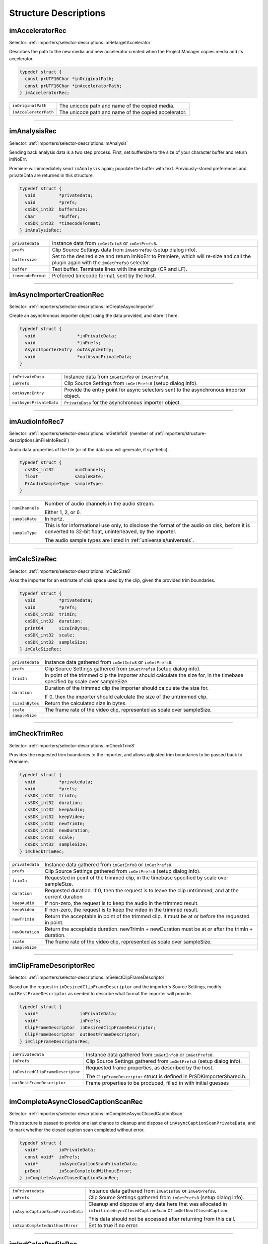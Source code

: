 .. _importers/structure-descriptions:

Structure Descriptions
################################################################################

.. _importers/structure-descriptions.imAcceleratorRec:

imAcceleratorRec
================================================================================

Selector: :ref:`importers/selector-descriptions.imRetargetAccelerator`

Describes the path to the new media and new accelerator created when the Project Manager copies media and its accelerator.

.. code-block:: cpp

  typedef struct {
    const prUTF16Char *inOriginalPath;
    const prUTF16Char *inAcceleratorPath;
  } imAcceleratorRec;

+-----------------------+------------------------------------------------------+
| ``inOriginalPath``    | The unicode path and name of the copied media.       |
+-----------------------+------------------------------------------------------+
| ``inAcceleratorPath`` | The unicode path and name of the copied accelerator. |
+-----------------------+------------------------------------------------------+

----

.. _importers/structure-descriptions.imAnalysisRec:

imAnalysisRec
================================================================================

Selector: :ref:`importers/selector-descriptions.imAnalysis`

Sending back analysis data is a two step process. First, set buffersize to the size of your character buffer and return imNoErr.

Premiere will immediately send ``imAnalysis`` again; populate the buffer with text. Previously-stored preferences and privateData are returned in this structure.

.. code-block:: cpp

  typedef struct {
    void         *privatedata;
    void         *prefs;
    csSDK_int32  buffersize;
    char         *buffer;
    csSDK_int32  *timecodeFormat;
  } imAnalysisRec;

+--------------------+------------------------------------------------------------------------------------------------------------------------------------------+
| ``privatedata``    | Instance data from ``imGetInfo8`` or ``imGetPrefs8``.                                                                                    |
+--------------------+------------------------------------------------------------------------------------------------------------------------------------------+
| ``prefs``          | Clip Source Settings data from ``imGetPrefs8`` (setup dialog info).                                                                      |
+--------------------+------------------------------------------------------------------------------------------------------------------------------------------+
| ``buffersize``     | Set to the desired size and return imNoErr to Premiere, which will re-size and call the plugin again with the ``imGetPrefs8`` selector.  |
+--------------------+------------------------------------------------------------------------------------------------------------------------------------------+
| ``buffer``         | Text buffer. Terminate lines with line endings (CR and LF).                                                                              |
+--------------------+------------------------------------------------------------------------------------------------------------------------------------------+
| ``timecodeFormat`` | Preferred timecode format, sent by the host.                                                                                             |
+--------------------+------------------------------------------------------------------------------------------------------------------------------------------+

----

.. _importers/structure-descriptions.imAsyncImporterCreationRec:

imAsyncImporterCreationRec
================================================================================

Selector: :ref:`importers/selector-descriptions.imCreateAsyncImporter`

Create an asynchronous importer object using the data provided, and store it here.

.. code-block:: cpp

  typedef struct {
    void                *inPrivateData;
    void                *inPrefs;
    AsyncImporterEntry  outAsyncEntry;
    void                *outAsyncPrivateData;
  }

+-------------------------+---------------------------------------------------------------------------------------+
| ``inPrivateData``       | Instance data from ``imGetInfo8`` or ``imGetPrefs8``.                                 |
+-------------------------+---------------------------------------------------------------------------------------+
| ``inPrefs``             | Clip Source Settings from ``imGetPrefs8`` (setup dialog info).                        |
+-------------------------+---------------------------------------------------------------------------------------+
| ``outAsyncEntry``       | Provide the entry point for async selectors sent to the asynchronous importer object. |
+-------------------------+---------------------------------------------------------------------------------------+
| ``outAsyncPrivateData`` | ``PrivateData`` for the asynchronous importer object.                                 |
+-------------------------+---------------------------------------------------------------------------------------+

----

.. _importers/structure-descriptions.imAudioInfoRec7:

imAudioInfoRec7
================================================================================

Selector: :ref:`importers/selector-descriptions.imGetInfo8` (member of :ref:`importers/structure-descriptions.imFileInfoRec8`)

Audio data properties of the file (or of the data you will generate, if synthetic).

.. code-block:: cpp

  typedef struct {
    csSDK_int32        numChannels;
    float              sampleRate;
    PrAudioSampleType  sampleType;
  }

+-----------------+----------------------------------------------------------------------------------------------------------------------------------------------------------+
| ``numChannels`` | Number of audio channels in the audio stream.                                                                                                            |
|                 |                                                                                                                                                          |
|                 | Either 1, 2, or 6.                                                                                                                                       |
+-----------------+----------------------------------------------------------------------------------------------------------------------------------------------------------+
| ``sampleRate``  | In hertz.                                                                                                                                                |
+-----------------+----------------------------------------------------------------------------------------------------------------------------------------------------------+
| ``sampleType``  | This is for informational use only, to disclose the format of the audio on disk, before it is converted to 32-bit float, uninterleaved, by the importer. |
|                 |                                                                                                                                                          |
|                 | The audio sample types are listed in :ref:`universals/universals`.                                                                                       |
+-----------------+----------------------------------------------------------------------------------------------------------------------------------------------------------+

----

.. _importers/structure-descriptions.imCalcSizeRec:

imCalcSizeRec
================================================================================

Selector: :ref:`importers/selector-descriptions.imCalcSize8`

Asks the importer for an estimate of disk space used by the clip, given the provided trim boundaries.

.. code-block:: cpp

  typedef struct {
    void         *privatedata;
    void         *prefs;
    csSDK_int32  trimIn;
    csSDK_int32  duration;
    prInt64      sizeInBytes;
    csSDK_int32  scale;
    csSDK_int32  sampleSize;
  } imCalcSizeRec;

+-----------------+------------------------------------------------------------------------------------------------------------------------------+
| ``privatedata`` | Instance data gathered from ``imGetInfo8`` or ``imGetPrefs8``.                                                               |
+-----------------+------------------------------------------------------------------------------------------------------------------------------+
| ``prefs``       | Clip Source Settings gathered from ``imGetPrefs8`` (setup dialog info).                                                      |
+-----------------+------------------------------------------------------------------------------------------------------------------------------+
| ``trimIn``      | In point of the trimmed clip the importer should calculate the size for, in the timebase specified by scale over sampleSize. |
+-----------------+------------------------------------------------------------------------------------------------------------------------------+
| ``duration``    | Duration of the trimmed clip the importer should calculate the size for.                                                     |
|                 |                                                                                                                              |
|                 | If 0, then the importer should calculate the size of the untrimmed clip.                                                     |
+-----------------+------------------------------------------------------------------------------------------------------------------------------+
| ``sizeInBytes`` | Return the calculated size in bytes.                                                                                         |
+-----------------+------------------------------------------------------------------------------------------------------------------------------+
| ``scale``       | The frame rate of the video clip, represented as scale over sampleSize.                                                      |
+-----------------+------------------------------------------------------------------------------------------------------------------------------+
| ``sampleSize``  |                                                                                                                              |
+-----------------+------------------------------------------------------------------------------------------------------------------------------+

----

.. _importers/structure-descriptions.imCheckTrimRec:

imCheckTrimRec
================================================================================

Selector: :ref:`importers/selector-descriptions.imCheckTrim8`

Provides the requested trim boundaries to the importer, and allows adjusted trim boundaries to be passed back to Premiere.

.. code-block:: cpp

  typedef struct {
    void         *privatedata;
    void         *prefs;
    csSDK_int32  trimIn;
    csSDK_int32  duration;
    csSDK_int32  keepAudio;
    csSDK_int32  keepVideo;
    csSDK_int32  newTrimIn;
    csSDK_int32  newDuration;
    csSDK_int32  scale;
    csSDK_int32  sampleSize;
  } imCheckTrimRec;

+-----------------+--------------------------------------------------------------------------------------------------------+
| ``privatedata`` | Instance data gathered from ``imGetInfo8`` or ``imGetPrefs8``.                                         |
+-----------------+--------------------------------------------------------------------------------------------------------+
| ``prefs``       | Clip Source Settings gathered from ``imGetPrefs8`` (setup dialog info).                                |
+-----------------+--------------------------------------------------------------------------------------------------------+
| ``trimIn``      | Requested in point of the trimmed clip, in the timebase specified by scale over sampleSize.            |
+-----------------+--------------------------------------------------------------------------------------------------------+
| ``duration``    | Requested duration. If 0, then the request is to leave the clip untrimmed, and at the current duration |
+-----------------+--------------------------------------------------------------------------------------------------------+
| ``keepAudio``   | If non-zero, the request is to keep the audio in the trimmed result.                                   |
+-----------------+--------------------------------------------------------------------------------------------------------+
| ``keepVideo``   | If non-zero, the request is to keep the video in the trimmed result.                                   |
+-----------------+--------------------------------------------------------------------------------------------------------+
| ``newTrimIn``   | Return the acceptable in point of the trimmed clip. It must be at or before the requested in point.    |
+-----------------+--------------------------------------------------------------------------------------------------------+
| ``newDuration`` | Return the acceptable duration. newTrimIn + newDuration must be at or after the trimIn + duration.     |
+-----------------+--------------------------------------------------------------------------------------------------------+
| ``scale``       | The frame rate of the video clip, represented as scale over sampleSize.                                |
+-----------------+--------------------------------------------------------------------------------------------------------+
| ``sampleSize``  |                                                                                                        |
+-----------------+--------------------------------------------------------------------------------------------------------+

----

.. _importers/structure-descriptions.imClipFrameDescriptorRec:

imClipFrameDescriptorRec
================================================================================

Selector: :ref:`importers/selector-descriptions.imSelectClipFrameDescriptor`

Based on the request in ``inDesiredClipFrameDescriptor`` and the importer's Source Settings, modify ``outBestFrameDescriptor`` as needed to describe what format the importer will provide.

.. code-block:: cpp

  typedef struct {
    void*                inPrivateData;
    void*                inPrefs;
    ClipFrameDescriptor  inDesiredClipFrameDescriptor;
    ClipFrameDescriptor  outBestFrameDescriptor;
  } imClipFrameDescriptorRec;

+----------------------------------+-------------------------------------------------------------------------+
| ``inPrivatedata``                | Instance data gathered from ``imGetInfo8`` or ``imGetPrefs8``.          |
+----------------------------------+-------------------------------------------------------------------------+
| ``inPrefs``                      | Clip Source Settings gathered from ``imGetPrefs8`` (setup dialog info). |
+----------------------------------+-------------------------------------------------------------------------+
| ``inDesiredClipFrameDescriptor`` | Requested frame properties, as described by the host.                   |
|                                  |                                                                         |
|                                  | The ``ClipFrameDescriptor`` struct is defined in PrSDKImporterShared.h. |
+----------------------------------+-------------------------------------------------------------------------+
| ``outBestFrameDescriptor``       | Frame properties to be produced, filled in with initial guesses         |
+----------------------------------+-------------------------------------------------------------------------+

----

.. _importers/structure-descriptions.imCompleteAsyncClosedCaptionScanRec:

imCompleteAsyncClosedCaptionScanRec
================================================================================

Selector: :ref:`importers/selector-descriptions.imCompleteAsyncClosedCaptionScan`

This structure is passed to provide one last chance to cleanup and dispose of ``inAsyncCaptionScanPrivateData``, and to mark whether the closed caption scan completed without error.

.. code-block:: cpp

  typedef struct {
    void*        inPrivateData;
    const void*  inPrefs;
    void*        inAsyncCaptionScanPrivateData;
    prBool       inScanCompletedWithoutError;
  } imCompleteAsyncClosedCaptionScanRec;

+-----------------------------------+--------------------------------------------------------------------------------------------------------------------------------+
| ``inPrivatedata``                 | Instance data gathered from ``imGetInfo8`` or ``imGetPrefs8``.                                                                 |
+-----------------------------------+--------------------------------------------------------------------------------------------------------------------------------+
| ``inPrefs``                       | Clip Source Settings gathered from ``imGetPrefs8`` (setup dialog info).                                                        |
+-----------------------------------+--------------------------------------------------------------------------------------------------------------------------------+
| ``inAsyncCaptionScanPrivateData`` | Cleanup and dispose of any data here that was allocated in ``imInitiateAsyncClosedCaptionScan`` or ``imGetNextClosedCaption``. |
|                                   |                                                                                                                                |
|                                   | This data should not be accessed after returning from this call.                                                               |
+-----------------------------------+--------------------------------------------------------------------------------------------------------------------------------+
| ``inScanCompletedWithoutError``   | Set to true if no error.                                                                                                       |
+-----------------------------------+--------------------------------------------------------------------------------------------------------------------------------+

----

.. _importers/structure-descriptions.imIndColorProfileRec:

imIndColorProfileRec
================================================================================

Selector: :ref:`importers/selector-descriptions.imGetIndColorProfile`

Deprecated as of 13.0. Describes a color profile supported by a clip.

The first time ``imGetIndColorProfile`` is sent, ``inDestinationBuffer`` will be NULL, and ``ioBufferSize`` will be 0.

Set ``ioBufferSize`` to the required size for the buffer, and the host will allocate the memory and call the importer again, with a valid ``inDestinationBuffer``, and ``ioBufferSize`` set to the value just provided by the importer.

.. code-block:: cpp

  typedef struct {
    void         *inPrivateData;
    csSDK_int32  ioBufferSize;
    void         *inDestinationBuffer;
    PrSDKString  outName;
  } imIndColorProfileRec;

----

.. _importers/structure-descriptions.imCopyFileRec:

imCopyFileRec
================================================================================

Selector: :ref:`importers/selector-descriptions.imCopyFile`

Describes how to copy a clip. Also provides a callback to update the progress bar and check if the user has cancelled.

.. code-block:: cpp

  typedef struct {
    void                *inPrivateData;
    csSDK_int32         *inPrefs;
    const prUTF16Char   *inSourcePath;
    const prUTF16Char   *inDestPath;
    importProgressFunc  inProgressCallback;
    void                *inProgressCallbackID;
  } imTrimFileRec;

+--------------------------+-----------------------------------------------------------------------------------------------------+
| ``inPrivateData``        | Instance data gathered during ``imGetInfo8`` or ``imGetPrefs8``.                                    |
+--------------------------+-----------------------------------------------------------------------------------------------------+
| ``inPrefs``              | Clip Source Settings gathered during ``imGetPrefs8`` (setup dialog).                                |
+--------------------------+-----------------------------------------------------------------------------------------------------+
| ``inSourcePath``         | Full unicode path of the source file.                                                               |
+--------------------------+-----------------------------------------------------------------------------------------------------+
| ``inDestPath``           | Full unicode path of the destination file.                                                          |
+--------------------------+-----------------------------------------------------------------------------------------------------+
| ``inProgressCallback``   | importProgressFunc callback to call repeatedly to provide progress and to check for cancel by user. |
|                          | May be a NULL pointer, so make sure the function pointer is valid before calling.                   |
+--------------------------+-----------------------------------------------------------------------------------------------------+
| ``inProgressCallbackID`` | Pass to ``progressCallback``.                                                                       |
+--------------------------+-----------------------------------------------------------------------------------------------------+

----

.. _importers/structure-descriptions.imDataRateAnalysisRec:

imDataRateAnalysisRec
================================================================================

Selector: :ref:`importers/selector-descriptions.imDataRateAnalysis`

Specify the desired buffersize, return to Premiere with ``imNoErr``; upon the next call fill buffer with ``imDataSamples``, and specify a base data rate for audio (if any).

This structure is used like ``imAnalysisRec``.

.. code-block:: cpp

  typedef struct {
    void         *privatedata;
    void         *prefs;
    csSDK_int32  buffersize;
    char         *buffer;
    csSDK_int32  baserate;
  } imDataRateAnalysisRec;

+-----------------+---------------------------------------------------------------------------------------------+
| ``privatedata`` | Instance data gathered from ``imGetInfo8`` or ``imGetPrefs8``.                              |
+-----------------+---------------------------------------------------------------------------------------------+
| ``prefs``       | Clip Source Settings gathered from ``imGetPrefs8`` (setup dialog info).                     |
+-----------------+---------------------------------------------------------------------------------------------+
| ``buffersize``  | The size of the buffer you request from Premiere prior to passing data back data in buffer. |
+-----------------+---------------------------------------------------------------------------------------------+
| ``buffer``      | Pointer to the analysis buffer to be filled with ``imDataSamples`` (see structure below).   |
+-----------------+---------------------------------------------------------------------------------------------+
| ``baserate``    | ``Audio`` data rate (bytes per second) of the file.                                         |
+-----------------+---------------------------------------------------------------------------------------------+

.. code-block:: cpp

  typedef struct {
    csSDK_uint32  sampledur;
    csSDK_uint32  samplesize;
  } imDataSample;

+----------------+-------------------------------------------------------------------------------------------------------------+
| ``sampledur``  | Duration of one sample in video timebase, in samplesize increments; set the high bit if this is a keyframe. |
+----------------+-------------------------------------------------------------------------------------------------------------+
| ``samplesize`` | ``Size`` of this sample in bytes.                                                                           |
+----------------+-------------------------------------------------------------------------------------------------------------+

----

.. _importers/structure-descriptions.imDeferredProcessingRec:

imDeferredProcessingRec
================================================================================

Selector: :ref:`importers/selector-descriptions.imDeferredProcessing`

Describes the current progress of the deferred processing on the clip referred to by inPrivateData.

.. code-block:: cpp

  typedef struct {
    void   *inPrivateData;
    float  outProgress;
    char   outInvalidateFile;
    char   outCallAgain;
  } imDeferredProcessingRec;

+-----------------------+----------------------------------------------------------------------------+
| ``inPrivateData``     | Instance data gathered from ``imGetInfo8`` or ``imGetPrefs8``.             |
+-----------------------+----------------------------------------------------------------------------+
| ``outProgress``       | Set this to the current progress, from 0.0 to 1.0.                         |
+-----------------------+----------------------------------------------------------------------------+
| ``outInvalidateFile`` | The importer has updated information about the file.                       |
+-----------------------+----------------------------------------------------------------------------+
| ``outCallAgain``      | Set this to true to request that the importer be called again immediately. |
+-----------------------+----------------------------------------------------------------------------+

----

.. _importers/structure-descriptions.imDeleteFileRec:

imDeleteFileRec
================================================================================

Selector: :ref:`importers/selector-descriptions.imDeleteFile`

Describes the file to be deleted.

.. code-block:: cpp

  typedef struct {
    csSDK_int32        filetype;
    const prUTF16Char  deleteFile;
  } imDeleteFileRec;

+----------------+---------------------------------------------------------------------+
| ``filetype``   | The file's unique four character code, defined in the IMPT resource |
+----------------+---------------------------------------------------------------------+
| ``deleteFile`` | Specifies the name (and path) of the file to be deleted.            |
+----------------+---------------------------------------------------------------------+

----

.. _importers/structure-descriptions.imFileAccessRec8:

imFileAccessRec8
================================================================================

Selectors: ``imGetInfo8`` and ``imGetPrefs8``

Describes the file being imported.

.. code-block:: cpp

  typedef struct {
    void               *importID;
    csSDK_int32        filetype;
    const prUTF16Char  *filepath;
    imFileRef          fileref;
    PrMemoryPtr        newfilename;
  } imFileAccessRec;

+-----------------+---------------------------------------------------------------------------------------------------------------------------------------------------------------------------------+
| ``importID``    | Unique ID provided by Premiere. Do not modify!                                                                                                                                  |
+-----------------+---------------------------------------------------------------------------------------------------------------------------------------------------------------------------------+
| ``filetype``    | The file's unique four character code, defined in the IMPT resource.                                                                                                            |
+-----------------+---------------------------------------------------------------------------------------------------------------------------------------------------------------------------------+
| ``filepath``    | The unicode file path and name.                                                                                                                                                 |
+-----------------+---------------------------------------------------------------------------------------------------------------------------------------------------------------------------------+
| ``fileref``     | A Windows HANDLE. Premiere does not overload this value by using it internally, although setting it to the constant kBadFileRef may cause Premiere to think the file is closed. |
|                 |                                                                                                                                                                                 |
|                 | This value is always valid.                                                                                                                                                     |
+-----------------+---------------------------------------------------------------------------------------------------------------------------------------------------------------------------------+
| ``newfilename`` | If the file is synthetic, the importer can specify the displayable name here as a prUTF16Char string during ``imGetPrefs8``.                                                    |
+-----------------+---------------------------------------------------------------------------------------------------------------------------------------------------------------------------------+

----

.. _importers/structure-descriptions.imFileAttributesRec:

imFileAttributesRec
================================================================================

Selector: :ref:`importers/selector-descriptions.imGetFileAttributes`

New in Premiere Pro 3.1. Provide the clip creation date.

.. code-block:: cpp

  typedef struct {
    prDateStamp  creationDateStamp;
    csSDK_int32  reserved[40];
  } imFileAttributesRec;

+-----------------------+----------------------------------------------+
| ``creationDateStamp`` | Structure to store when the clip was created |
+-----------------------+----------------------------------------------+

----

.. _importers/structure-descriptions.imFileInfoRec8:

imFileInfoRec8
================================================================================

Selector: :ref:`importers/selector-descriptions.imGetInfo8`

Describes the clip, or the stream with the ID streamIdx. Set the clip or stream attributes from the file header or data source. Create and store any privateData.

When a synthetic clip is created, and the user provides the desired resolution, frame rate, pixel aspect ratio, and audio sample rate in the New Synthetic dialog, these values will be pre-initialized by Premiere.

If importing stereoscopic footage, import the left-eye video channel for streamID 0, and the right-eye video channel for streamID 1.

.. code-block:: cpp

  typedef struct {
    char             hasVideo;
    char             hasAudio;
    imImageInfoRec   vidInfo;
    csSDK_int32      vidScale;
    csSDK_int32      vidSampleSize;
    csSDK_int32      vidDuration;
    imAudioInfoRec7  audInfo;
    PrAudioSample    audDuration;
    csSDK_int32      accessModes;
    void             *privatedata;
    void             *prefs;
    char             hasDataRate;
    csSDK_int32      streamIdx;
    char             streamsAsComp;
    prUTF16Char      streamName[256];
    csSDK_int32      sessionPluginID;
    char             alwaysUnquiet;
    char             unused;
    prUTF16Char      filePath[2048];
    char             canProvidePeakData;
    char             mayBeGrowing;
  } imFileInfoRec8;

+------------------------+-------------------------------------------------------------------------------------------------------------------------------------------------------------------------------------------------------------------------------------------------+
| ``hasVideo``           | If non-zero, the file contains video.                                                                                                                                                                                                           |
+------------------------+-------------------------------------------------------------------------------------------------------------------------------------------------------------------------------------------------------------------------------------------------+
| ``hasAudio``           | If non-zero, the file contains audio.                                                                                                                                                                                                           |
+------------------------+-------------------------------------------------------------------------------------------------------------------------------------------------------------------------------------------------------------------------------------------------+
| ``vidInfo``            | If there is video in the file, fill out the imImageInfoRec structure (e.g. height, width, alpha info, etc.).                                                                                                                                    |
+------------------------+-------------------------------------------------------------------------------------------------------------------------------------------------------------------------------------------------------------------------------------------------+
| ``vidScale``           | The frame rate of the video, represented as scale over sampleSize.                                                                                                                                                                              |
+------------------------+-------------------------------------------------------------------------------------------------------------------------------------------------------------------------------------------------------------------------------------------------+
| ``vidSampleSize``      |                                                                                                                                                                                                                                                 |
+------------------------+-------------------------------------------------------------------------------------------------------------------------------------------------------------------------------------------------------------------------------------------------+
| ``vidDuration``        | The total number of frames of video, in the video timebase.                                                                                                                                                                                     |
+------------------------+-------------------------------------------------------------------------------------------------------------------------------------------------------------------------------------------------------------------------------------------------+
| ``audInfo``            | If there is audio in the file, fill out the imAudioInfoRec7 structure.                                                                                                                                                                          |
+------------------------+-------------------------------------------------------------------------------------------------------------------------------------------------------------------------------------------------------------------------------------------------+
| ``audDuration``        | The total number of audio sample frames.                                                                                                                                                                                                        |
+------------------------+-------------------------------------------------------------------------------------------------------------------------------------------------------------------------------------------------------------------------------------------------+
| ``accessModes``        | The access mode of this file. Use one of the following constants:                                                                                                                                                                               |
|                        |                                                                                                                                                                                                                                                 |
|                        | - ``kRandomAccessImport`` - This file can be read by random access (default)                                                                                                                                                                    |
|                        | - ``kSequentialAudioOnly`` - When accessing audio, only sequential reads allowed (for variable bit rate files)                                                                                                                                  |
|                        | - ``kSequentialVideoOnly`` - When accessing video, only sequential reads allowed                                                                                                                                                                |
|                        | - ``kSequentialOnly`` - Both sequential audio and video                                                                                                                                                                                         |
|                        | - ``kSeparateSequentialAudio`` - Both random access and sequential access.                                                                                                                                                                      |
|                        |                                                                                                                                                                                                                                                 |
|                        | This setting allows audio to be retrieved for scrubbing or playback even during audio conforming.                                                                                                                                               |
+------------------------+-------------------------------------------------------------------------------------------------------------------------------------------------------------------------------------------------------------------------------------------------+
| ``privatedata``        | Private instance data.                                                                                                                                                                                                                          |
|                        | Allocate a handle using Premiere's memory functions and store it here.                                                                                                                                                                          |
|                        | Premiere will return the handle with subsequent selectors.                                                                                                                                                                                      |
+------------------------+-------------------------------------------------------------------------------------------------------------------------------------------------------------------------------------------------------------------------------------------------+
| ``prefs``              | Clip Source Settings data gathered from ``imGetPrefs8`` (setup dialog info).                                                                                                                                                                    |
|                        | When a synthetic clip is created using File > New, ``imGetPrefs8`` is sent ``beforeimGetInfo8`` so this settings structure will already be valid.                                                                                               |
+------------------------+-------------------------------------------------------------------------------------------------------------------------------------------------------------------------------------------------------------------------------------------------+
| ``hasDataRate``        | If set, the importer can read or generate data rate information for this file and will be sent ``imDataRateAnalysis``.                                                                                                                          |
+------------------------+-------------------------------------------------------------------------------------------------------------------------------------------------------------------------------------------------------------------------------------------------+
| ``streamIdx``          | The Premiere-specified stream index number.                                                                                                                                                                                                     |
|                        | Only useful if clip uses multiple streams.                                                                                                                                                                                                      |
+------------------------+-------------------------------------------------------------------------------------------------------------------------------------------------------------------------------------------------------------------------------------------------+
| ``streamsAsComp``      | If multiple streams and this is stream zero, indicate whether to import as a composition or multiple clips.                                                                                                                                     |
+------------------------+-------------------------------------------------------------------------------------------------------------------------------------------------------------------------------------------------------------------------------------------------+
| ``streamName``         | Optional. The unicode name of this stream if there are multiple streams.                                                                                                                                                                        |
|                        |                                                                                                                                                                                                                                                 |
|                        | New in Premiere Pro 3.1, an importer may use this to set the clip name based on metadata rather than the filename.                                                                                                                              |
|                        |                                                                                                                                                                                                                                                 |
|                        | The importer should set ``imImportInfoRec.canSupplyMetadataClipName`` to true, and fill out the name here.                                                                                                                                      |
+------------------------+-------------------------------------------------------------------------------------------------------------------------------------------------------------------------------------------------------------------------------------------------+
| ``sessionPluginID``    | This ID should be used in the :ref:`universals/sweetpea-suites.file-registration-suite` for registering external files (such as textures, logos, etc) that are used by an importer instance but do not appear as footage in the Project Window. |
|                        |                                                                                                                                                                                                                                                 |
|                        | Registered files will be taken into account when trimming or copying a project using the Project Manager.                                                                                                                                       |
|                        |                                                                                                                                                                                                                                                 |
|                        | The ``sessionPluginID`` is valid only for the call that it is passed on.                                                                                                                                                                        |
+------------------------+-------------------------------------------------------------------------------------------------------------------------------------------------------------------------------------------------------------------------------------------------+
| ``alwaysUnquiet``      | Set to non-zero to tell Premiere if the clip should always be unquieted immediately when the application regains focus.                                                                                                                         |
+------------------------+-------------------------------------------------------------------------------------------------------------------------------------------------------------------------------------------------------------------------------------------------+
| ``filepath``           | Added in Premiere Pro 4.1. For clips that have audio in files separate from the video file, set the filename here, so that UMIDs can properly be generated when exporting sequences to AAF.                                                     |
+------------------------+-------------------------------------------------------------------------------------------------------------------------------------------------------------------------------------------------------------------------------------------------+
| ``canProvidePeakData`` | New in Premiere Pro CS6. This allows an importer to toggle whether or not it wants to provide peak audio data on a clip-by-clip basis.                                                                                                          |
|                        |                                                                                                                                                                                                                                                 |
|                        | It defaults to the setting set in ``imImportInfoRec.canProvidePeakAudio``.                                                                                                                                                                      |
|                        | NOTE: Do not attempt to use this setting, with growing files.                                                                                                                                                                                   |
+------------------------+-------------------------------------------------------------------------------------------------------------------------------------------------------------------------------------------------------------------------------------------------+
| ``mayBeGrowing``       | New in Premiere Pro CS6.0.2. Set to non-zero if this clip is growing and should be refreshed at the interval set in the Media Preferences.                                                                                                      |
+------------------------+-------------------------------------------------------------------------------------------------------------------------------------------------------------------------------------------------------------------------------------------------+

----

.. _importers/structure-descriptions.imFileOpenRec8:

imFileOpenRec8
================================================================================

Selector: :ref:`importers/selector-descriptions.imOpenFile8`

The file Premiere wants the importer to open.

.. code-block:: cpp

  typedef struct {
    imFileAccessRec8  fileinfo;
    void              *privatedata;
    csSDK_int32       reserved;
    PrFileOpenAccess  inReadWrite;
    csSDK_int32       inImporterID;
    csSDK_size_t      outExtraMemoryUsage;
    csSDK_int32       inStreamIdx;
  } imFileOpenRec8;

+-------------------------+-----------------------------------------------------------------------------------------------------------------------------------------------------+
| ``fileinfo``            | ``imFileAccessRec8`` describing the incoming file.                                                                                                  |
+-------------------------+-----------------------------------------------------------------------------------------------------------------------------------------------------+
| ``privatedata``         | Instance data gathered from ``imGetInfo8`` or ``imGetPrefs8``.                                                                                      |
+-------------------------+-----------------------------------------------------------------------------------------------------------------------------------------------------+
| ``reserved``            | Do not use.                                                                                                                                         |
+-------------------------+-----------------------------------------------------------------------------------------------------------------------------------------------------+
| ``inReadWrite``         | The file should be opened with the access mode specified:                                                                                           |
|                         |                                                                                                                                                     |
|                         | Either ``kPrOpenFileAccess_ReadOnly`` or ``kPrOpenFileAccess_ReadWrite``                                                                            |
+-------------------------+-----------------------------------------------------------------------------------------------------------------------------------------------------+
| ``inImporterID``        | Can be used as the ID for calls in the :ref:`universals/sweetpea-suites.ppix-cache-suite`.                                                          |
+-------------------------+-----------------------------------------------------------------------------------------------------------------------------------------------------+
| ``outExtraMemoryUsage`` | New in CS5. If the importer uses memory just by being open, which cannot otherwise be registered in the cache, put the size in bytes in this field. |
+-------------------------+-----------------------------------------------------------------------------------------------------------------------------------------------------+
| ``inStreamIdx``         | New in CS6. If the clip has multiple streams (for stereoscopic video or otherwise), this ID differentiates between them.                            |
+-------------------------+-----------------------------------------------------------------------------------------------------------------------------------------------------+

----

.. _importers/structure-descriptions.imFileRef:

imFileRef
================================================================================

Selectors:

- :ref:`importers/selector-descriptions.imAnalysis`,
- :ref:`importers/selector-descriptions.imDataRateAnalysis`,
- :ref:`importers/selector-descriptions.imOpenFile8`,
- :ref:`importers/selector-descriptions.imQuietFile`,
- :ref:`importers/selector-descriptions.imCloseFile`,
- :ref:`importers/selector-descriptions.imGetTimeInfo8`,
- :ref:`importers/selector-descriptions.imSetTimeInfo8`,
- :ref:`importers/selector-descriptions.imImportImage`,
- :ref:`importers/selector-descriptions.imImportAudio7`

A file HANDLE on Windows, or a void* on MacOS.

``imFileRef`` is also a member of ``imFileAccessRec``.

Use OS-specific functions, rather than ANSI file functions, when manipulating imFileRef.

----

.. _importers/structure-descriptions.imFrameFormat:

imFrameFormat
================================================================================

Selector: :ref:`importers/selector-descriptions.imGetSourceVideo` (member of :ref:`importers/structure-descriptions.imSourceVideoRec`)

Describes the frame dimensions and pixel format.

.. code-block:: cpp

  typedef struct {
    csSDK_int32    inFrameWidth;
    csSDK_int32    inFrameHeight;
    PrPixelFormat  inPixelFormat;
  } imFrameFormat;

+-------------------+------------------------------------------+
| ``inFrameWidth``  | The frame dimensions requested.          |
+-------------------+------------------------------------------+
| ``inFrameHeight`` |                                          |
+-------------------+------------------------------------------+
| ``inPixelFormat`` | The pixel format of the frame requested. |
+-------------------+------------------------------------------+

----

.. _importers/structure-descriptions.imGetAudioChannelLayoutRec:

imGetAudioChannelLayoutRec
================================================================================

Selector: :ref:`importers/selector-descriptions.imGetAudioChannelLayout`

The importer should label each audio channel in the clip being imported.

If no labels are specified, the channel layout will be assumed to be discrete.

.. code-block:: cpp

  typedef struct {
    void*                inPrivateData;
    PrAudioChannelLabel  outChannelLabels[kMaxAudioChannelCount];
  } imGetAudioChannelLayoutRec;

+----------------------+------------------------------------------------------------------------------+
| ``inPrivatedata``    | Instance data gathered from ``imGetInfo8`` or ``imGetPrefs8``.               |
+----------------------+------------------------------------------------------------------------------+
| ``outChannelLabels`` | A valid audio channel label should be assigned for each channel in the clip. |
|                      |                                                                              |
|                      | Labels are defined in the :ref:`universals/sweetpea-suites.audio-suite`.     |
+----------------------+------------------------------------------------------------------------------+

----

.. _importers/structure-descriptions.imGetNextClosedCaptionRec:

imGetNextClosedCaptionRec
================================================================================

Selector: :ref:`importers/selector-descriptions.imGetNextClosedCaption`

This structure provides private data allocated in ``imInitiateAsyncClosedCaptionScan``, and should be filled out to pass back a closed caption, it's time, format, size, and overall progress in the closed caption scan.

.. code-block:: cpp

  typedef struct {
    void*                  inPrivateData;
    const void*            inPrefs;
    void*                  inAsyncCaptionScanPrivateData;
    float                  outProgress;
    csSDK_int64            outScale;
    csSDK_int64            outSampleSize;
    csSDK_int64            outPosition;
    PrClosedCaptionFormat  outClosedCaptionFormat;
    PrMemoryPtr            outCaptionData;
    prUTF8Char             outTTMLData[kTTMLBufferSize];
    csSDK_size_t           ioCaptionDataSize;
  } imGetNextClosedCaptionRec;

+-----------------------------------+----------------------------------------------------------------------------------------------------------------------------------------------------------------------------------------------------------------------------------------------------------------------------------------------------------------------------------------------------------------------------------------------------------------------------------------------------------+
|         ``inPrivatedata``         |                                                                                                                                                                                              Instance data gathered from ``imGetInfo8`` or ``imGetPrefs8``.                                                                                                                                                                                              |
+===================================+==========================================================================================================================================================================================================================================================================================================================================================================================================================================================+
| ``inPrefs``                       | Clip Source Settings gathered from ``imGetPrefs8`` (setup dialog info).                                                                                                                                                                                                                                                                                                                                                                                  |
+-----------------------------------+----------------------------------------------------------------------------------------------------------------------------------------------------------------------------------------------------------------------------------------------------------------------------------------------------------------------------------------------------------------------------------------------------------------------------------------------------------+
| ``inAsyncCaptionScanPrivateData`` | This provides any private data that was allocated in ``imInitiateAsyncClosedCaptionScan``.                                                                                                                                                                                                                                                                                                                                                               |
+-----------------------------------+----------------------------------------------------------------------------------------------------------------------------------------------------------------------------------------------------------------------------------------------------------------------------------------------------------------------------------------------------------------------------------------------------------------------------------------------------------+
| ``outProgress``                   | Update this value to denote the current progress iterating through all the captions. Valid values are between 0.0 and 1.0.                                                                                                                                                                                                                                                                                                                               |
+-----------------------------------+----------------------------------------------------------------------------------------------------------------------------------------------------------------------------------------------------------------------------------------------------------------------------------------------------------------------------------------------------------------------------------------------------------------------------------------------------------+
| ``outScale``                      | The timebase of outPosition, represented as scale over sampleSize.                                                                                                                                                                                                                                                                                                                                                                                       |
+-----------------------------------+----------------------------------------------------------------------------------------------------------------------------------------------------------------------------------------------------------------------------------------------------------------------------------------------------------------------------------------------------------------------------------------------------------------------------------------------------------+
| ``outSampleSize``                 |                                                                                                                                                                                                                                                                                                                                                                                                                                                          |
+-----------------------------------+----------------------------------------------------------------------------------------------------------------------------------------------------------------------------------------------------------------------------------------------------------------------------------------------------------------------------------------------------------------------------------------------------------------------------------------------------------+
| ``outPosition``                   | The position of the closed caption.                                                                                                                                                                                                                                                                                                                                                                                                                      |
+-----------------------------------+----------------------------------------------------------------------------------------------------------------------------------------------------------------------------------------------------------------------------------------------------------------------------------------------------------------------------------------------------------------------------------------------------------------------------------------------------------+
| ``outClosedCaptionFormat``        | The format of the closed captions. One of the following:                                                                                                                                                                                                                                                                                                                                                                                                 |
|                                   |                                                                                                                                                                                                                                                                                                                                                                                                                                                          |
|                                   | - ``kPrClosedCaptionFormat_Undefined``                                                                                                                                                                                                                                                                                                                                                                                                                   |
|                                   | - ``kPrClosedCaptionFormat_CEA608`` - CEA-608 byte stream                                                                                                                                                                                                                                                                                                                                                                                                |
|                                   | - ``kPrClosedCaptionFormat_CEA708`` - CEA-708 byte stream (may contain 608 data wrapped in 708)                                                                                                                                                                                                                                                                                                                                                          |
|                                   | - ``kPrClosedCaptionFormat_TTML`` - W3C TTML string that conforms to the W3C Timed Text Markup Language (TTML) 1.0: `http://www.w3.org/TR/ttaf1-dfxp <http://www.w3.org/TR/ttaf1-dfxp/>`__ or optionally conforming to SMPTE ST 2052-1:2010: `hhttp://store.smpte.org/ <http://store.smpte.org/>`__, or optionally conforming to EBU Tech 3350 `http://tech.ebu.ch/webdav/site/tech/shared/tech/ <http://tech.ebu.ch/webdav/site/tech/shared/tech/>`__). |
|                                   |                                                                                                                                                                                                                                                                                                                                                                                                                                                          |
|                                   | If the TTML string contains tunneled data (e.g. CEA-608 data), then it is preferred that the plugin provide that through the appropriate byte stream format (e.g. ``kPrClosedCaptionFormat_CEA608``).                                                                                                                                                                                                                                                    |
+-----------------------------------+----------------------------------------------------------------------------------------------------------------------------------------------------------------------------------------------------------------------------------------------------------------------------------------------------------------------------------------------------------------------------------------------------------------------------------------------------------+
| ``outCaptionData``                | Memory location to where the plugin should write the closed caption bytes, if providing CEA-608 or CEA-708.                                                                                                                                                                                                                                                                                                                                              |
+-----------------------------------+----------------------------------------------------------------------------------------------------------------------------------------------------------------------------------------------------------------------------------------------------------------------------------------------------------------------------------------------------------------------------------------------------------------------------------------------------------+
| ``outTTMLData``                   | UTF-8 String of valid W3C TTML data.                                                                                                                                                                                                                                                                                                                                                                                                                     |
|                                   |                                                                                                                                                                                                                                                                                                                                                                                                                                                          |
|                                   | The entire string may be split into substrings (e.g. line by line) and the host will concatenate and decode them (only used when outCaptionData is kPrClosedCaptionFormat_TTML).                                                                                                                                                                                                                                                                         |
+-----------------------------------+----------------------------------------------------------------------------------------------------------------------------------------------------------------------------------------------------------------------------------------------------------------------------------------------------------------------------------------------------------------------------------------------------------------------------------------------------------+
| ``ioCaptionDataSize``             | ``Size`` of outCaptionData buffer (in bytes) allocated from the host. The importer should set this variable to the actual number of bytes that were written to outCaptionData, or the length of the string (characters, not bytes) pointed by outTTMLData.                                                                                                                                                                                               |
+-----------------------------------+----------------------------------------------------------------------------------------------------------------------------------------------------------------------------------------------------------------------------------------------------------------------------------------------------------------------------------------------------------------------------------------------------------------------------------------------------------+

----

.. _importers/structure-descriptions.imGetPrefsRec:

imGetPrefsRec
================================================================================

Selector: :ref:`importers/selector-descriptions.imGetPrefs8`

Contains settings/prefs data gathered from (or defaults to populate) a setup dialog.

If you are creating media, you can may generate a video preview that includes the background frame from the timeline.

.. code-block:: cpp

  typedef struct {
    char            *prefs;
    csSDK_int32     prefsLength;
    char            firstTime;
    PrTimelineID    timelineData;
    void            *privatedata;
    TDB_TimeRecord  tdbTimelineLocation;
    csSDK_int32     sessionPluginID;
    csSDK_int32     imageWidth;
    csSDK_int32     imageHeight;
    csSDK_uint32    pixelAspectNum;
    csSDK_uint32    pixelAspectDen;
    csSDK_int32     vidScale;
    csSDK_int32     vidSampleSize;
    float           sampleRate;
  } imGetPrefsRec;

+-------------------------+------------------------------------------------------------------------------------------------------------------------------------------------------------------------------------------------------------------------------------------------+
| ``prefs``               | A pointer to a private structure (which you allocate) for storing Clip Source Settings.                                                                                                                                                        |
+-------------------------+------------------------------------------------------------------------------------------------------------------------------------------------------------------------------------------------------------------------------------------------+
| ``prefsLength``         | Prior to storing anything in the prefs member, set prefsLength to the size of your structure and return imNoErr; Premiere will re-size and call the plugin again with ``imGetPrefs8``.                                                         |
+-------------------------+------------------------------------------------------------------------------------------------------------------------------------------------------------------------------------------------------------------------------------------------+
| ``firstTime``           | If set, ``imGetPrefs8`` is being sent for the first time.                                                                                                                                                                                      |
|                         |                                                                                                                                                                                                                                                |
|                         | Instead, check to see if prefs has been allocated. If not, ``imGetPrefs8`` is being sent for the first time. Set up default values for the prefsLength buffer and present any setup dialog.                                                    |
+-------------------------+------------------------------------------------------------------------------------------------------------------------------------------------------------------------------------------------------------------------------------------------+
| ``timelineData``        | ``Can`` be passed to getPreviewFrameEx callback along with tdbTimelineLocation to get a frame from the timeline beneath the current clip or timeline location. This is useful for titler plugins.                                              |
+-------------------------+------------------------------------------------------------------------------------------------------------------------------------------------------------------------------------------------------------------------------------------------+
| ``privatedata``         | Private instance data.                                                                                                                                                                                                                         |
|                         |                                                                                                                                                                                                                                                |
|                         | Allocate a handle using Premiere's memory functions and store it here, if not already allocated in ``imGetInfo8``.                                                                                                                             |
|                         |                                                                                                                                                                                                                                                |
|                         | Premiere will return the handle with subsequent selectors.                                                                                                                                                                                     |
+-------------------------+------------------------------------------------------------------------------------------------------------------------------------------------------------------------------------------------------------------------------------------------+
| ``tdbTimelineLocation`` | ``Can`` be passed to getPreviewFrameEx callback along with timelineData to get a frame from the timeline beneath the current clip or timeline location. This is useful for titler plugins.                                                     |
+-------------------------+------------------------------------------------------------------------------------------------------------------------------------------------------------------------------------------------------------------------------------------------+
| ``sessionPluginID``     | This ID should be used in the :ref:`universals/sweetpea-suites.file-registration-suite` for registering external files (such as textures, logos, etc) that are used by a importer instance but do not appear as footage in the Project Window. |
|                         |                                                                                                                                                                                                                                                |
|                         | Registered files will be taken into account when trimming or copying a project using the Project Manager. The sessionPluginID is valid only for the call that it is passed on.                                                                 |
+-------------------------+------------------------------------------------------------------------------------------------------------------------------------------------------------------------------------------------------------------------------------------------+
| ``imageWidth``          | New in CS5. The native resolution of the video.                                                                                                                                                                                                |
+-------------------------+------------------------------------------------------------------------------------------------------------------------------------------------------------------------------------------------------------------------------------------------+
| ``imageHeight``         |                                                                                                                                                                                                                                                |
+-------------------------+------------------------------------------------------------------------------------------------------------------------------------------------------------------------------------------------------------------------------------------------+
| ``pixelAspectNum``      | New in CS5. The pixel aspect ratio of the video.                                                                                                                                                                                               |
+-------------------------+------------------------------------------------------------------------------------------------------------------------------------------------------------------------------------------------------------------------------------------------+
| ``pixelAspectDen``      |                                                                                                                                                                                                                                                |
+-------------------------+------------------------------------------------------------------------------------------------------------------------------------------------------------------------------------------------------------------------------------------------+
| ``vidScale``            | New in CS5. The frame rate of the video, represented as scale over sampleSize.                                                                                                                                                                 |
+-------------------------+------------------------------------------------------------------------------------------------------------------------------------------------------------------------------------------------------------------------------------------------+
| ``vidSampleSize``       |                                                                                                                                                                                                                                                |
+-------------------------+------------------------------------------------------------------------------------------------------------------------------------------------------------------------------------------------------------------------------------------------+
| ``sampleRate``          | New in CS5. Audio sample rate.                                                                                                                                                                                                                 |
+-------------------------+------------------------------------------------------------------------------------------------------------------------------------------------------------------------------------------------------------------------------------------------+

----

.. _importers/structure-descriptions.imImageInfoRec:

imImageInfoRec
================================================================================

Selector: :ref:`importers/selector-descriptions.imGetInfo8` (member of :ref:`importers/structure-descriptions.imFileInfoRec8`)

Describes the video to be imported.

.. code-block:: cpp

  typedef struct {
    csSDK_int32   imageWidth;
    csSDK_int32   imageHeight;
    csSDK_uint16  pixelAspectV1;
    csSDK_uint16  depth;
    csSDK_int32   subType;
    char          fieldType;
    char          fieldsStacked;
    char          reserved_1;
    char          reserved_2;
    char          alphaType;
    matteColRec   matteColor;
    char          alphaInverted;
    char          isVectors;
    char          drawsExternal;
    char          canForceInternalDraw;
    char          dontObscure;
    char          isStill;
    char          noDuration;
    char          reserved_3;
    csSDK_uint32  pixelAspectNum;
    csSDK_uint32  pixelAspectDen;
    char          isRollCrawl;
    char          reservedc[3];
    csSDK_int32   importerID;
    csSDK_int32   supportsAsyncIO;
    csSDK_int32   supportsGetSourceVideo;
    csSDK_int32   hasPulldown;
    csSDK_int32   pulldownCadence;
    csSDK_int32   posterFrame;
    csSDK_int32   canTransform;
    csSDK_int32   interpretationUncertain;
    csSDK_int32   colorProfileSupport;
    PrSDKString   codecDescription;
    csSDK_int32   colorSpaceSupport;
    PrTime        frameRate;	
    prBool        hasEmbeddedLUT;
    csSDK_int32   reserved[12];
  } imImageInfoRec;

Plug-in Info
********************************************************************************

+----------------------------+------------------------------------------------------------------------------------------------+
| ``importerID``             | ``Can`` be used as the ID for calls in the :ref:`universals/sweetpea-suites.ppix-cache-suite`. |
+----------------------------+------------------------------------------------------------------------------------------------+
| ``supportsAsyncIO``        | Set this to true if the importer supports ``imCreateAsyncImporter`` and ai* selectors.         |
+----------------------------+------------------------------------------------------------------------------------------------+
| ``supportsGetSourceVideo`` | Set this to true if the importer supports the ``imGetSourceVideo`` selector.                   |
+----------------------------+------------------------------------------------------------------------------------------------+

Bounds Info
********************************************************************************

+--------------------+-----------------------------------------------------------------------------------------------------+
| ``imageWidth``     | Frame width in pixels.                                                                              |
+--------------------+-----------------------------------------------------------------------------------------------------+
| ``imageHeight``    | Frame height in pixels.                                                                             |
+--------------------+-----------------------------------------------------------------------------------------------------+
| ``pixelAspectNum`` | The pixel aspect ratio numerator and denominator.                                                   |
|                    |                                                                                                     |
|                    | For synthetic importers, these are by default the PAR of the project.                               |
|                    |                                                                                                     |
|                    | Only set this if you need a specific PAR for the geometry of the synthesized footage to be correct. |
+--------------------+-----------------------------------------------------------------------------------------------------+
| ``pixelAspectDen`` |                                                                                                     |
+--------------------+-----------------------------------------------------------------------------------------------------+

Time Info
********************************************************************************

+---------------------+----------------------------------------------------------------------------------------------------------------------------------------------------+
| ``isStill``         | If set, the file contains a single frame, so only one frame will be cached.                                                                        |
+---------------------+----------------------------------------------------------------------------------------------------------------------------------------------------+
| ``noDuration``      | One of the following:                                                                                                                              |
|                     |                                                                                                                                                    |
|                     | - ``imNoDurationFalse``                                                                                                                            |
|                     | - ``imNoDurationNoDefault``                                                                                                                        |
|                     | - ``imNoDurationStillDefault`` - use the default duration for stills, as set by the user in the Preferences                                        |
|                     | - ``imNoDurationNoDefault`` - the importer will supply it's own duration                                                                           |
|                     |                                                                                                                                                    |
|                     | This is primarily for synthetic clips, but can be used for importing non-sequential still images.                                                  |
+---------------------+----------------------------------------------------------------------------------------------------------------------------------------------------+
| ``isRollCrawl``     | Set to non-zero value to specify this clip is a rolling or crawling title.                                                                         |
|                     |                                                                                                                                                    |
|                     | This allows a player to optionally use the :ref:`universals/sweetpea-suites.rollcrawl-suite` to get sections of this title for real-time playback. |
+---------------------+----------------------------------------------------------------------------------------------------------------------------------------------------+
| ``hasPulldown``     | Set this to true if the clip contains NTSC film footage with 3:2 pulldown.                                                                         |
+---------------------+----------------------------------------------------------------------------------------------------------------------------------------------------+
| ``pulldownCadence`` | Set this to the enumerated value that describes the pulldown of the clip:                                                                          |
|                     |                                                                                                                                                    |
|                     | ``importer_PulldownPhase_NO_PULLDOWN``                                                                                                             |
|                     |                                                                                                                                                    |
|                     | 2:3 cadences:                                                                                                                                      |
|                     |                                                                                                                                                    |
|                     | - ``importer_PulldownPhase_WSSWW``                                                                                                                 |
|                     | - ``importer_PulldownPhase_SSWWW``                                                                                                                 |
|                     | - ``importer_PulldownPhase_SWWWS``                                                                                                                 |
|                     | - ``importer_PulldownPhase_WWWSS``                                                                                                                 |
|                     | - ``importer_PulldownPhase_WWSSW``                                                                                                                 |
|                     |                                                                                                                                                    |
|                     | 24pa cadences:                                                                                                                                     |
|                     |                                                                                                                                                    |
|                     | - ``importer_PulldownPhase_WWWSW``                                                                                                                 |
|                     | - ``importer_PulldownPhase_WWSWW``                                                                                                                 |
|                     | - ``importer_PulldownPhase_WSWWW``                                                                                                                 |
|                     | - ``importer_PulldownPhase_SWWWW``                                                                                                                 |
|                     | - ``importer_PulldownPhase_WWWWS``                                                                                                                 |
+---------------------+----------------------------------------------------------------------------------------------------------------------------------------------------+
| ``posterFrame``     | New in Premiere Pro CS3. Poster frame number to be displayed.                                                                                      |
|                     |                                                                                                                                                    |
|                     | If not specified, the poster frame will be the first frame of the clip.                                                                            |
+---------------------+----------------------------------------------------------------------------------------------------------------------------------------------------+

Format Info
********************************************************************************

+-----------------------------+----------------------------------------------------------------------------------------------------------------------------------------------------+
| ``depth``                   | Bits per pixel. This currently has no effect and should be left unchanged.                                                                         |
+-----------------------------+----------------------------------------------------------------------------------------------------------------------------------------------------+
| ``subType``                 | The four character code of the file's codec; associates files with MAL plugins. For uncompressed files, set to ``imUncompressed``.                 |
+-----------------------------+----------------------------------------------------------------------------------------------------------------------------------------------------+
| ``fieldType``               | One of the following:                                                                                                                              |
|                             |                                                                                                                                                    |
|                             | - ``prFieldsNone``                                                                                                                                 |
|                             | - ``prFieldsUpperFirst``                                                                                                                           |
|                             | - ``prFieldsLowerFirst``                                                                                                                           |
|                             | - ``prFieldsUnknown``                                                                                                                              |
+-----------------------------+----------------------------------------------------------------------------------------------------------------------------------------------------+
| ``fieldsStacked``           | Fields are present, and not interlaced. Deprecated since Premiere Pro 7.0.                                                                         |
+-----------------------------+----------------------------------------------------------------------------------------------------------------------------------------------------+
| ``alphaType``               | Used when depth is 32 or greater. One of the following:                                                                                            |
|                             |                                                                                                                                                    |
|                             | - ``alphaNone`` - no alpha channel (the default)                                                                                                   |
|                             | - ``alphaStraight`` - straight alpha channel                                                                                                       |
|                             | - ``alphaBlackMatte`` - premultiplied with black                                                                                                   |
|                             | - ``alphaWhiteMatte`` - premultiplied with white                                                                                                   |
|                             | - ``alphaArbitrary`` - premultiplied with the color specified in matteColor                                                                        |
|                             | - ``alphaOpaque`` - for video with alpha channel prefilled to opaque.                                                                              |
|                             |                                                                                                                                                    |
|                             | This gives Premiere the opportunity to make an optimization by skipping the fill to opaque that would otherwise be performed if alphaNone was set. |
+-----------------------------+----------------------------------------------------------------------------------------------------------------------------------------------------+
| ``matteColor``              | ``Newly`` used in Premiere Pro CS3. Used to specify matte color if ``alphaType`` is set to ``alphaArbitrary``.                                     |
+-----------------------------+----------------------------------------------------------------------------------------------------------------------------------------------------+
| ``alphaInverted``           | If non-zero, alpha is treated as inverted (e.g. black becomes transparent).                                                                        |
+-----------------------------+----------------------------------------------------------------------------------------------------------------------------------------------------+
| ``canTransform``            | Set to non-zero value to specify this importer handles resolution independent files and can apply a transform matrix.                              |
|                             |                                                                                                                                                    |
|                             | The matrix will be passed during the import request in ``imImportImageRec.transform``.                                                             |
|                             |                                                                                                                                                    |
|                             | This code path is currently not called by Premiere Pro. After Effects uses this call to import Flash video.                                        |
+-----------------------------+----------------------------------------------------------------------------------------------------------------------------------------------------+
| ``interpretationUncertain`` | Use an 'or' operator to combine any of the following flags:                                                                                        |
|                             |                                                                                                                                                    |
|                             | - ``imPixelAspectRatioUncertain``                                                                                                                  |
|                             | - ``imFieldTypeUncertain``                                                                                                                         |
|                             | - ``imAlphaInfoUncertain``                                                                                                                         |
|                             | - ``imEmbeddedColorProfileUncertain``                                                                                                              |
+-----------------------------+----------------------------------------------------------------------------------------------------------------------------------------------------+
| ``colorProfileSupport``     | Deprecated as of 13.0. New in CS5.5.                                                                                                               |
|                             |                                                                                                                                                    |
|                             | Set to ``imColorProfileSupport_Fixed`` to support color management.                                                                                |
|                             | If the importer is uncertain, it should use ``interpretationUncertain`` above instead.                                                             |
+-----------------------------+----------------------------------------------------------------------------------------------------------------------------------------------------+
| ``codecDescription``        | Text description of the codec in use.                                                                                                              |
+-----------------------------+----------------------------------------------------------------------------------------------------------------------------------------------------+
| ``ColorProfileRec``         | New in 13.0; describes the color profile being used by the importer, with this media.                                                              |
+-----------------------------+----------------------------------------------------------------------------------------------------------------------------------------------------+
| ``colorSpaceSupport``       |                                                                                                                                                    |
|                             | Set to ``imColorSpaceSupport_Fixed`` to support color management.                                                                                  |
|                             |                                                                                                                                                    |
|                             | If importer is uncertain, it should use ``imColorSpaceSupport_None`` above instead.                                                                |
+-----------------------------+----------------------------------------------------------------------------------------------------------------------------------------------------+
| ``hasEmbeddedLUT``          | Set to ``kPrTrue`` if media contains embedded LUT. Else set to ``kPrFalse``.                                                                       |
+-----------------------------+----------------------------------------------------------------------------------------------------------------------------------------------------+

Unused
********************************************************************************

+--------------------------+-----------------------------------------------------------------------------------------------------------------+
| ``pixelAspectV1``        | Obsolete. Maintained for backwards compatability.                                                               |
|                          |                                                                                                                 |
|                          | Plugins written for the Premiere 6.x or Premiere Pro API should use ``pixelAspectNum`` and ``pixelAspectDen``.  |
+--------------------------+-----------------------------------------------------------------------------------------------------------------+
| ``isVectors``            | Use ``canTransform`` instead.                                                                                   |
+--------------------------+-----------------------------------------------------------------------------------------------------------------+
| ``drawsExternal``        |                                                                                                                 |
+--------------------------+-----------------------------------------------------------------------------------------------------------------+
| ``canForceInternalDraw`` |                                                                                                                 |
+--------------------------+-----------------------------------------------------------------------------------------------------------------+
| ``dontObscure``          |                                                                                                                 |
+--------------------------+-----------------------------------------------------------------------------------------------------------------+

----

.. _importers/structure-descriptions.imImportAudioRec7:

imImportAudioRec7
================================================================================

Selector: :ref:`importers/selector-descriptions.imImportAudio7`

Describes the audio samples to be returned, and contains an allocated buffer for the importer to fill in.

Provide the audio in 32-bit float, uninterleaved audio format.

.. code-block:: cpp

  typedef struct {
    PrAudioSample  position;
    csSDK_uint32   size;
    float          **buffer;
    void           *privatedata;
    void           *prefs;
  } imImportAudioRec7;

+-----------------+-----------------------------------------------------------------------------------------------------------------------------------------------------------------------------------------------------------------------------------------------------+
| ``position``    | In point, in audio sample frames.                                                                                                                                                                                                                   |
|                 |                                                                                                                                                                                                                                                     |
|                 | The importer should save the out point of the request in privatedata, because if position is less than zero, then the audio request is sequential, which means the importer should return contiguous samples from the last ``imImportAudio7`` call. |
+-----------------+-----------------------------------------------------------------------------------------------------------------------------------------------------------------------------------------------------------------------------------------------------+
| ``size``        | The number of audio sample frames to import.                                                                                                                                                                                                        |
+-----------------+-----------------------------------------------------------------------------------------------------------------------------------------------------------------------------------------------------------------------------------------------------+
| ``buffer``      | An array of buffers, one buffer for each channel, with length specified in size.                                                                                                                                                                    |
|                 |                                                                                                                                                                                                                                                     |
|                 | These buffers are allocated by the host application, for the plugin to fill in with audio data.                                                                                                                                                     |
+-----------------+-----------------------------------------------------------------------------------------------------------------------------------------------------------------------------------------------------------------------------------------------------+
| ``privatedata`` | Instance data gathered from ``imGetInfo8`` or ``imGetPrefs8``.                                                                                                                                                                                      |
+-----------------+-----------------------------------------------------------------------------------------------------------------------------------------------------------------------------------------------------------------------------------------------------+
| ``prefs``       | Clip Source Settings data gathered from ``imGetPrefs8`` (setup dialog info).                                                                                                                                                                        |
+-----------------+-----------------------------------------------------------------------------------------------------------------------------------------------------------------------------------------------------------------------------------------------------+

----

.. _importers/structure-descriptions.imImportImageRec:

imImportImageRec
================================================================================

Selector: :ref:`importers/selector-descriptions.imImportImage`

Describes the frame to be returned.

.. code-block:: cpp

  typedef struct {
    csSDK_int32    onscreen;
    csSDK_int32    dstWidth;
    csSDK_int32    dstHeight;
    csSDK_int32    dstOriginX;
    csSDK_int32    dstOriginY;
    csSDK_int32    srcWidth;
    csSDK_int32    srcHeight;
    csSDK_int32    srcOriginX;
    csSDK_int32    srcOriginY;
    csSDK_int32    unused2;
    csSDK_int32    unused3;
    csSDK_int32    rowbytes;
    char           *pix;
    csSDK_int32    pixsize;
    PrPixelFormat  pixformat;
    csSDK_int32    flags;
    prFieldType    fieldType;
    csSDK_int32    scale;
    csSDK_int32    sampleSize;
    csSDK_int32    in;
    csSDK_int32    out;
    csSDK_int32    pos;
    void           *privatedata;
    void           *prefs;
    prRect         alphaBounds;
    csSDK_int32    applyTransform;
    float          transform[3][3];
    prRect         destClipRect;
  } imImportImageRec;

Bounds Info (for imImportImageRec)
********************************************************************************

+----------------+------------------------------------------------------------+
| ``dstWidth``   | Width of the destination rectangle (in pixels).            |
+----------------+------------------------------------------------------------+
| ``dstHeight``  | Height of the destination rectangle (in pixels).           |
+----------------+------------------------------------------------------------+
| ``dstOriginX`` | Origin X point (0 indicates the frame is drawn offscreen). |
+----------------+------------------------------------------------------------+
| ``dstOriginY`` | Origin Y point (0 indicates the frame is drawn offscreen). |
+----------------+------------------------------------------------------------+
| ``srcWidth``   | The same number returned as dstWidth.                      |
+----------------+------------------------------------------------------------+
| ``srcHeight``  | The same number returned as dstHeight.                     |
+----------------+------------------------------------------------------------+
| ``srcOriginX`` | The same number returned as dstOriginX.                    |
+----------------+------------------------------------------------------------+
| ``srcOriginY`` | The same number returned as dstOriginY.                    |
+----------------+------------------------------------------------------------+

Frame Info
********************************************************************************

+--------------------+---------------------------------------------------------------------------------------------------------------------------------------------------------------------------------------------------------------------------------------+
| ``rowbytes``       | The number of bytes in a single row of pixels.                                                                                                                                                                                        |
+--------------------+---------------------------------------------------------------------------------------------------------------------------------------------------------------------------------------------------------------------------------------+
| ``pix``            | Pointer to a buffer into which the importer should draw. Allocated based on information from the ``imGetInfo8``.                                                                                                                      |
+--------------------+---------------------------------------------------------------------------------------------------------------------------------------------------------------------------------------------------------------------------------------+
| ``pixsize``        | The number of pixels. rowbytes * height.                                                                                                                                                                                              |
+--------------------+---------------------------------------------------------------------------------------------------------------------------------------------------------------------------------------------------------------------------------------+
| ``pixformat``      | The pixel format Premiere requests.                                                                                                                                                                                                   |
+--------------------+---------------------------------------------------------------------------------------------------------------------------------------------------------------------------------------------------------------------------------------+
| ``flags``          | ``imDraftMode`` - Draw quickly if possible, using a faster and possibly less accurate algorithm.                                                                                                                                      |
|                    |                                                                                                                                                                                                                                       |
|                    | This may be passed when playing from the timeline.                                                                                                                                                                                    |
|                    |                                                                                                                                                                                                                                       |
|                    | ``imSamplesAreFields`` - Most importers will ignore as Premiere already scales in/out/scale to account for fields, but if you need to know that this has occurred (because maybe you measure something in 'frames'), check this flag. |
|                    |                                                                                                                                                                                                                                       |
|                    | Also, may we suggest considering measuring in seconds instead of frames?                                                                                                                                                              |
+--------------------+---------------------------------------------------------------------------------------------------------------------------------------------------------------------------------------------------------------------------------------+
| ``fieldType``      | If the importer can swap fields, it should render the frame with the given field dominance: either ``imFieldsUpperFirst`` or ``imFieldsLowerFirst``.                                                                                  |
+--------------------+---------------------------------------------------------------------------------------------------------------------------------------------------------------------------------------------------------------------------------------+
| ``scale``          | The frame rate of the video, represented as scale over sampleSize.                                                                                                                                                                    |
+--------------------+---------------------------------------------------------------------------------------------------------------------------------------------------------------------------------------------------------------------------------------+
| ``sampleSize``     |                                                                                                                                                                                                                                       |
+--------------------+---------------------------------------------------------------------------------------------------------------------------------------------------------------------------------------------------------------------------------------+
| ``in``             | In point, based on the timebase defined by scale over sampleSize..                                                                                                                                                                    |
+--------------------+---------------------------------------------------------------------------------------------------------------------------------------------------------------------------------------------------------------------------------------+
| ``out``            | Out point, based on the timebase defined by scale over sampleSize..                                                                                                                                                                   |
+--------------------+---------------------------------------------------------------------------------------------------------------------------------------------------------------------------------------------------------------------------------------+
| ``pos``            | Import position, based on the above timebase.                                                                                                                                                                                         |
|                    |                                                                                                                                                                                                                                       |
|                    | **API bug**: Synthetic and custom importers will always receive zero.                                                                                                                                                                 |
|                    |                                                                                                                                                                                                                                       |
|                    | Thus, adjusting the in point on the timeline will not offset the in point.                                                                                                                                                            |
+--------------------+---------------------------------------------------------------------------------------------------------------------------------------------------------------------------------------------------------------------------------------+
| ``privatedata``    | Instance data gathered during ``imGetInfo`` or ``imGetPrefs``.                                                                                                                                                                        |
+--------------------+---------------------------------------------------------------------------------------------------------------------------------------------------------------------------------------------------------------------------------------+
| ``prefs``          | Clip Source Settings data gathered during ``imGetPrefs`` (setup dialog info).                                                                                                                                                         |
+--------------------+---------------------------------------------------------------------------------------------------------------------------------------------------------------------------------------------------------------------------------------+
| ``alphaBounds``    | This is the rect outside of which the alpha is always 0. Simply do not alter this field if the alpha bounds match the destination bounds.                                                                                             |
|                    |                                                                                                                                                                                                                                       |
|                    | If set, the alpha bounds must be contained by the destination bounds. This is only currently used when a plugin calls ``ppixGetAlphaBounds``, and not currently used by any native plugins.                                           |
+--------------------+---------------------------------------------------------------------------------------------------------------------------------------------------------------------------------------------------------------------------------------+
| ``applyTransform`` | New in After Effects CS3. Not currently provided by Premiere.                                                                                                                                                                         |
|                    |                                                                                                                                                                                                                                       |
|                    | If non-zero, the host is requesting that the importer apply the transform specified in transform and destClipRect before returning the resulting image in pix.                                                                        |
+--------------------+---------------------------------------------------------------------------------------------------------------------------------------------------------------------------------------------------------------------------------------+
| ``transform``      | New in After Effects CS3. Not currently provided by Premiere. The source to destination transform matrix.                                                                                                                             |
+--------------------+---------------------------------------------------------------------------------------------------------------------------------------------------------------------------------------------------------------------------------------+
| ``destClipRect``   | New in After Effects CS3. Not currently provided by Premiere. Destination rect inside the bounds of the pix buffer.                                                                                                                   |
+--------------------+---------------------------------------------------------------------------------------------------------------------------------------------------------------------------------------------------------------------------------------+

----

.. _importers/structure-descriptions.imImportInfoRec:

imImportInfoRec
================================================================================

Selector: :ref:`importers/selector-descriptions.imInit`

Describes the importer's capabilities to Premiere.

.. code-block:: cpp

  typedef struct {
    csSDK_uint32  importerType;
    csSDK_int32   canOpen;
    csSDK_int32   canSave;
    csSDK_int32   canDelete;
    csSDK_int32   canResize;
    csSDK_int32   canDoSubsize;
    csSDK_int32   canDoContinuousTime;
    csSDK_int32   noFile;
    csSDK_int32   addToMenu;
    csSDK_int32   hasSetup;
    csSDK_int32   dontCache;
    csSDK_int32   setupOnDblClk;
    csSDK_int32   keepLoaded;
    csSDK_int32   priority;
    csSDK_int32   canAsync;
    csSDK_int32   canCreate;
    csSDK_int32   canCalcSizes;
    csSDK_int32   canTrim;
    csSDK_int32   avoidAudioConform;
    prUTF16Char   *acceleratorFileExt;
    csSDK_int32   canCopy;
    csSDK_int32   canSupplyMetadataClipName;
    csSDK_int32   private;
    csSDK_int32   canProvidePeakAudio;
    csSDK_int32   canProvideFileList;
    csSDK_int32   canProvideClosedCaptions;
    prPluginID    fileInfoVersion;
  } imImportInfoRec;


Screen Info
********************************************************************************

+-------------------------+---------------------------------------------------------------------------------------------------------------------------+
| ``noFile``              | If set, this is a synthetic importer. The file reference will be zero.                                                    |
+-------------------------+---------------------------------------------------------------------------------------------------------------------------+
| ``addToMenu``           | If set to ``imMenuNew``, the importer will appear in the File > New menu.                                                 |
+-------------------------+---------------------------------------------------------------------------------------------------------------------------+
| ``canDoContinuousTime`` | If set, the importer can render frames at arbitrary times and there is no set timecode.                                   |
|                         | A color matte generator or a titler would set this flag.                                                                  |
+-------------------------+---------------------------------------------------------------------------------------------------------------------------+
| ``canCreate``           | If set, Premiere will treat this synthetic importer as if it creates files on disk to be referenced for frames and audio. |
|                         |                                                                                                                           |
|                         | See Additional Details for more information on custom importers.                                                          |
+-------------------------+---------------------------------------------------------------------------------------------------------------------------+

File Handling Flags
********************************************************************************

+------------------+-----------------------------------------------------------------------------------------------------------------------------------------+
| ``canOpen``      | If set, the importer handles open and close operations.                                                                                 |
|                  | Set if the plugin needs to be called to handle ``imOpenFile``, ``imQuietFile``, and ``imCloseFile``.                                    |
+------------------+-----------------------------------------------------------------------------------------------------------------------------------------+
| ``canSave``      | If set, the importer handles File > Save and File > Save As after a clip has been captured and must handle the ``imSaveFile`` selector. |
+------------------+-----------------------------------------------------------------------------------------------------------------------------------------+
| ``canDelete``    | If set, the importer can delete its own files.                                                                                          |
|                  |                                                                                                                                         |
|                  | The plugin must handle the ``imDeleteFile`` selector.                                                                                   |
+------------------+-----------------------------------------------------------------------------------------------------------------------------------------+
| ``canCalcSizes`` | If set, the importer can calculate the disk space used by a clip during imCalcSize.                                                     |
|                  |                                                                                                                                         |
|                  | An importer should support this call if it uses a tree of files represented as one top-level file to Premiere.                          |
+------------------+-----------------------------------------------------------------------------------------------------------------------------------------+
| ``canTrim``      | If set, the importer can trim files during imTrimFile.                                                                                  |
+------------------+-----------------------------------------------------------------------------------------------------------------------------------------+
| ``canCopy``      | Set this to true if the importer supports copying clips in the Project Manager.                                                         |
+------------------+-----------------------------------------------------------------------------------------------------------------------------------------+

Setup Flags
********************************************************************************

+-------------------+----------------------------------------------------------------------------------------------------------------------------------------------+
| ``hasSetup``      | If set, the importer has a setup dialog. The dialog should be presented in response to ``imGetPrefs``                                        |
+-------------------+----------------------------------------------------------------------------------------------------------------------------------------------+
| ``setupOnDblClk`` | If set, the setup dialog should be opened whenever the user double clicks on a file imported by the plugin the timeline or the project bin.  |
+-------------------+----------------------------------------------------------------------------------------------------------------------------------------------+

Memory Handling Flags
********************************************************************************

+----------------+--------------------------------------------------------------------------+
| ``dontCache``  | Unused.                                                                  |
+----------------+--------------------------------------------------------------------------+
| ``keepLoaded`` | If set, the importer plugin should never be unloaded.                    |
|                |                                                                          |
|                | Don't set this flag unless it's absolutely necessary (it usually isn't). |
+----------------+--------------------------------------------------------------------------+

Other
********************************************************************************

+-------------------------------+---------------------------------------------------------------------------------------------------------------------------------------------+
| ``priority``                  | Determines priority levels for importers that handle the same filetype.                                                                     |
|                               |                                                                                                                                             |
|                               | Importers with higher numbers will override importers with lower numbers.                                                                   |
|                               |                                                                                                                                             |
|                               | For overriding importers that ship with Premiere, use a value of 100 or greater.                                                            |
|                               |                                                                                                                                             |
|                               | Higher-priority importers can defer files to lower-priority importers by returning ``imBadFile`` during ``imOpenFile8`` or ``imGetInfo8``.  |
+-------------------------------+---------------------------------------------------------------------------------------------------------------------------------------------+
| ``importType``                | Type identifier for the import module assigned based on the plugin's IMPT resource.                                                         |
|                               |                                                                                                                                             |
|                               | Do not modify this field.                                                                                                                   |
+-------------------------------+---------------------------------------------------------------------------------------------------------------------------------------------+
| ``canProvideClosedCaptions``  | New in Premiere Pro CC. Set this to true if the importer supports media with embedded closed captioning.                                    |
+-------------------------------+---------------------------------------------------------------------------------------------------------------------------------------------+
| ``avoidAudioConform``         | Set this to true if the importer supports fast audio retrieval and does not need the audio clips it imports to be conformed.                |
+-------------------------------+---------------------------------------------------------------------------------------------------------------------------------------------+
| ``canProvidePeakAudio``       | New in Premiere Pro CS5.5. Set this to true if your non-synthetic importer wants to provide **peak audio data** using ``imGetPeakAudio``.   |
+-------------------------------+---------------------------------------------------------------------------------------------------------------------------------------------+
| ``acceleratorFileExt``        | Fill this prUTF16Char array of size 256 with the file extensions of accelerator files that the importer creates and uses.                   |
+-------------------------------+---------------------------------------------------------------------------------------------------------------------------------------------+
| ``canSupplyMetadataClipName`` | Allows file based importer to set clip name from metadata.                                                                                  |
|                               |                                                                                                                                             |
|                               | Set this in ``imFileInfoRec8.streamName``.                                                                                                  |
+-------------------------------+---------------------------------------------------------------------------------------------------------------------------------------------+
| ``canProvideFileList``        | New in CS6. Set this to true if the importer will provide a list of all files for a copy operation in response to ``imQueryInputFileList``. |
+-------------------------------+---------------------------------------------------------------------------------------------------------------------------------------------+
| ``fileInfoVersion``           | New in CC 2014. This is used by an optimization in an internal importer. Do not use.                                                        |
+-------------------------------+---------------------------------------------------------------------------------------------------------------------------------------------+

Unused (in imImportInfoRec)
********************************************************************************

+------------------+
| ``canResize``    |
+------------------+
| ``canDoSubsize`` |
+------------------+
| ``canAsync``     |
+------------------+

----

.. _importers/structure-descriptions.imIndFormatRec:

imIndFormatRec
================================================================================

Selector: :ref:`importers/selector-descriptions.imGetIndFormat`

Describes the format(s) supported by the importer. Synthetic files can only have one format.

.. code-block:: cpp

  typedef struct {
    csSDK_int32  filetype;
    csSDK_int32  flags;
    csSDK_int32  canWriteTimecode;
    char         FormatName[256];
    char         FormatShortName[32];
    char         PlatformExtension[256];
    prBool       hasAlternateTypes;
    csSDK_int32  alternateTypes[kMaxAlternateTypes];
    csSDK_int32  canWriteMetaData;
  } imIndFormatRec;

+----------------------------------------+-----------------------------------------------------------------------------------------------------------------------------+
| ``filetype``                           | Unique four character code (fourcc) of the file.                                                                            |
+----------------------------------------+-----------------------------------------------------------------------------------------------------------------------------+
| ``flags``                              | Legacy mechanism for describing the importer capabilities.                                                                  |
|                                        |                                                                                                                             |
|                                        | Though the flags will still be honored for backward compatability, current and future importers should not use these flags. |
|                                        |                                                                                                                             |
|                                        | See table below for details.                                                                                                |
+----------------------------------------+-----------------------------------------------------------------------------------------------------------------------------+
| ``canWriteTimecode``                   | If set, timecode can be written for this filetype.                                                                          |
+----------------------------------------+-----------------------------------------------------------------------------------------------------------------------------+
| ``FormatName[256]``                    | The descriptive importer name.                                                                                              |
+----------------------------------------+-----------------------------------------------------------------------------------------------------------------------------+
| ``FormatShortName[256]``               | The short name for the plugin, appears in the format menu.                                                                  |
+----------------------------------------+-----------------------------------------------------------------------------------------------------------------------------+
| ``PlatformExtension[256]``             | List of all the file extensions supported by this importer.                                                                 |
|                                        |                                                                                                                             |
|                                        | If there's more than one, separate with null characters.                                                                    |
+----------------------------------------+-----------------------------------------------------------------------------------------------------------------------------+
| ``hasAlternateTypes``                  | Unused                                                                                                                      |
+----------------------------------------+-----------------------------------------------------------------------------------------------------------------------------+
| ``alternateTypes[kMaxAlternateTypes]`` | Unused                                                                                                                      |
+----------------------------------------+-----------------------------------------------------------------------------------------------------------------------------+
| ``canWriteMetaData``                   | New in 6.0. If set, imSetMetaData is supported for the filetype                                                             |
+----------------------------------------+-----------------------------------------------------------------------------------------------------------------------------+

The flags listed below are only for legacy plugins and should not be used.

+------------------------+---------------------------------------------------------------------------------------+
|        **Flag**        |                                       **Usage**                                       |
+========================+=======================================================================================+
| ``xfIsMovie``          | Unused                                                                                |
+------------------------+---------------------------------------------------------------------------------------+
| ``xfCanReplace``       | Unused                                                                                |
+------------------------+---------------------------------------------------------------------------------------+
| ``xfCanOpen``          | Unused: Use ``imImportInfoRec.canOpen`` instead.                                      |
+------------------------+---------------------------------------------------------------------------------------+
| ``xfCanImport``        | Unused: The PiPL resource describes the file as an importer.                          |
+------------------------+---------------------------------------------------------------------------------------+
| ``xfIsStill``          | Indicates that the importer handles still images.                                     |
+------------------------+---------------------------------------------------------------------------------------+
| ``xfIsSound``          | Unused: Use ``imFileInfoRec.hasAudio`` instead.                                       |
+------------------------+---------------------------------------------------------------------------------------+
| ``xfCanWriteTimecode`` | If set, the importer can respond to ``imGetTimecode`` and ``imSetTimecode``.          |
|                        |                                                                                       |
|                        | Obsolete: use ``imIndFormatRec.canWriteTimecode`` instead.                            |
+------------------------+---------------------------------------------------------------------------------------+
| ``xfCanWriteMetaData`` | Writes (and reads) metadata, specific to the importer's four character code filetype. |
|                        |                                                                                       |
|                        | Obsolete: use ``imIndFormatRec.canWriteMetaData`` instead.                            |
+------------------------+---------------------------------------------------------------------------------------+
| ``xfCantBatchProcess`` | Unused                                                                                |
+------------------------+---------------------------------------------------------------------------------------+

----

.. _importers/structure-descriptions.imIndPixelFormatRec:

imIndPixelFormatRec
================================================================================

Selector: :ref:`importers/selector-descriptions.imGetIndPixelFormat`

Describes the pixel format(s) supported by the importer.

.. code-block:: cpp

  typedef struct {
    void           *privatedata;
    PrPixelFormat  outPixelFormat;
    const void*    prefs;
  } imIndPixelFormatRec;

+--------------------+--------------------------------------------------------------------------------------+
| ``privatedata``    | Instance data from ``imGetInfo8`` or ``imGetPrefs8``.                                |
+--------------------+--------------------------------------------------------------------------------------+
| ``outPixelFormat`` | One of the pixel formats supported by the importer                                   |
+--------------------+--------------------------------------------------------------------------------------+
| ``prefs``          | New in CC. Clip Source Settings data gathered during ``imGetPrefs8`` (setup dialog). |
+--------------------+--------------------------------------------------------------------------------------+

----

.. _importers/structure-descriptions.imInitiateAsyncClosedCaptionScanRec:

imInitiateAsyncClosedCaptionScanRec
================================================================================

Selector: :ref:`importers/selector-descriptions.imInitiateAsyncClosedCaptionScan`

Both ``imGetNextClosedCaption`` and ``imCompleteAsyncClosedCaptionScan`` may be called from a different thread from which imInitiateAsyncClosedCaptionScan was originally called.

To help facilitate this, outAsyncCaptionScanPrivateData can be allocated by the importer to be used for the upcoming closed caption scan calls, which should then be deallocated in ``imCompleteAsyncClosedCaptionScan``.

The estimated duration of all the closed captions can also be filled in.

This is useful for certain cases where the embedded captions contain many frames of empty data.

.. code-block:: cpp

  typedef struct {
    void*        privatedata;
    void*        prefs;
    void*        outAsyncCaptionScanPrivateData;
    csSDK_int64  outScale;
    csSDK_int64  outSampleSize;
    csSDK_int64  outEstimatedDuration;
  } imInitiateAsyncClosedCaptionScanRec;

+------------------------------------+-------------------------------------------------------------------------------------------------+
| ``privatedata``                    | Instance data gathered during ``imGetInfo8`` or ``imGetPrefs8``.                                |
+------------------------------------+-------------------------------------------------------------------------------------------------+
| ``prefs``                          | Clip Source Settings data gathered during ``imGetPrefs8`` (setup dialog).                       |
+------------------------------------+-------------------------------------------------------------------------------------------------+
| ``outAsyncCaptionScanPrivateData`` | The importer can allocate instance data for this closed caption scan, and pass it back here.    |
+------------------------------------+-------------------------------------------------------------------------------------------------+
| ``outScale``                       | New in CC October 2013. The frame rate of the video clip, represented as scale over sampleSize. |
+------------------------------------+-------------------------------------------------------------------------------------------------+
| ``outSampleSize``                  |                                                                                                 |
+------------------------------------+-------------------------------------------------------------------------------------------------+
| ``outEstimatedDuration``           | New in CC October 2013. The estimated duration of all the captions, in the above timescale      |
+------------------------------------+-------------------------------------------------------------------------------------------------+

----

.. _importers/structure-descriptions.imMetaDataRec:

imMetaDataRec
================================================================================

Selector: :ref:`importers/selector-descriptions.imGetMetaData` and :ref:`importers/selector-descriptions.imSetMetaData`

Describes the metadata specific to a given four character code.

.. code-block:: cpp

  typedef struct {
    void          *privatedata;
    void          *prefs;
    csSDK_int32   fourCC;
    csSDK_uint32  buffersize;
    char          *buffer;
  } imMetaDataRec;

+-----------------+---------------------------------------------------------------------------+
| ``privatedata`` | Instance data gathered during ``imGetInfo8`` or ``imGetPrefs8``.          |
+-----------------+---------------------------------------------------------------------------+
| ``prefs``       | Clip Source Settings data gathered during ``imGetPrefs8`` (setup dialog). |
+-----------------+---------------------------------------------------------------------------+
| ``fourcc``      | Fourcc code of the metadata chunk.                                        |
+-----------------+---------------------------------------------------------------------------+
| ``buffersize``  | ``Size`` of the data in buffer.                                           |
+-----------------+---------------------------------------------------------------------------+
| ``buffer``      | The metadata.                                                             |
+-----------------+---------------------------------------------------------------------------+

----

.. _importers/structure-descriptions.imPeakAudioRec:

imPeakAudioRec
================================================================================

Selector: :ref:`importers/selector-descriptions.imGetPeakAudio`

Describes the peak values of the audio at the specified position.

.. code-block:: cpp

  typedef struct {
    void           *inPrivateData;
    void           *inPrefs;
    PrAudioSample  inPosition;
    float          inSampleRate;
    csSDK_int32    inNumSampleFrames;
    float          **outMaxima;
    float          **outMinima;
  } imPeakAudioRec;

+-----------------------+------------------------------------------------------------------+
| ``inPrivateData``     | Instance data gathered during ``imGetInfo8`` or ``imGetPrefs8``. |
+-----------------------+------------------------------------------------------------------+
| ``inPrefs``           | Instance data gathered during ``imGetPrefs8`` (setup dialog).    |
+-----------------------+------------------------------------------------------------------+
| ``inPosition``        | The starting audio sample frame of the peak data.                |
+-----------------------+------------------------------------------------------------------+
| ``inSampleRate``      | The sample rate at which to generate the peak data.              |
+-----------------------+------------------------------------------------------------------+
| ``inNumSampleFrames`` | The number of sample frames in each buffer.                      |
+-----------------------+------------------------------------------------------------------+
| ``outMaxima``         | An array of arrays to be filled with the maximum sample values.  |
+-----------------------+------------------------------------------------------------------+
| ``outMinima``         | An array of arrays to be filled with the minimum sample values.  |
+-----------------------+------------------------------------------------------------------+

----

.. _importers/structure-descriptions.imPreferredFrameSizeRec:

imPreferredFrameSizeRec
================================================================================

Selector: :ref:`importers/selector-descriptions.imGetPreferredFrameSize`

Describes a frame size preferred by the importer.

.. code-block:: cpp

  typedef struct {
    void           *inPrivateData;
    void           *inPrefs;
    PrPixelFormat  inPixelFormat;
    csSDK_int32    inIndex;
    csSDK_int32    outWidth;
    csSDK_int32    outHeight;
  } imPreferredFrameSizeRec;

+-------------------+---------------------------------------------------------------------------+
| ``inPrivateData`` | Instance data gathered during ``imGetInfo8`` or ``imGetPrefs8``.          |
+-------------------+---------------------------------------------------------------------------+
| ``inPrefs``       | Clip Source Settings data gathered during ``imGetPrefs8`` (setup dialog). |
+-------------------+---------------------------------------------------------------------------+
| ``inPixelFormat`` | The pixel format for this preferred frame size.                           |
+-------------------+---------------------------------------------------------------------------+
| ``inIndex``       | The index of this preferred frame size.                                   |
+-------------------+---------------------------------------------------------------------------+
| ``outWidth``      | The dimensions of this preferred frame size.                              |
+-------------------+---------------------------------------------------------------------------+
| ``outHeight``     |                                                                           |
+-------------------+---------------------------------------------------------------------------+

----

.. _importers/structure-descriptions.imQueryContentStateRec:

imQueryContentStateRec
================================================================================

Selector: :ref:`importers/selector-descriptions.imQueryContentState`

Fill in the outContentStateID, which should be a GUID calculated based on the content state of the clip at inSourcePath.

If the state hasn't changed since the last call, the GUID returned should be the same.

.. code-block:: cpp

  typedef struct {
    const prUTF16Char*  inSourcePath;
    prPluginID          outContentStateID;
  } imQueryContentStateRec;

----

.. _importers/structure-descriptions.imQueryDestinationPathRec:

imQueryDestinationPathRec
================================================================================

Selector: :ref:`importers/selector-descriptions.imQueryDestinationPath`

Fill in the desired ``outActualDestinationPath``, based on the ``inSourcePath`` and ``inSuggestedDestinationPath``.

.. code-block:: cpp

  typedef struct {
    void               *inPrivateData;
    void               *inPrefs;
    const prUTF16Char  *inSourcePath;
    const prUTF16Char  *inSuggestedDestinationPath;
    prUTF16Char        *outActualDestinationPath;
  } imQueryDestinationPathRec;

+--------------------------------+------------------------------------------------------------------------------+
| ``inPrivateData``              | Instance data gathered during ``imGetInfo8`` or ``imGetPrefs8``.             |
+--------------------------------+------------------------------------------------------------------------------+
| ``inPrefs``                    | Clip Source Settings data gathered during ``imGetPrefs8`` (setup dialog).    |
+--------------------------------+------------------------------------------------------------------------------+
| ``inSourcePath``               | The path of the source file to be trimmed                                    |
+--------------------------------+------------------------------------------------------------------------------+
| ``inSuggestedDestinationPath`` | The path suggested by Premiere where the destination file should be created. |
+--------------------------------+------------------------------------------------------------------------------+
| ``outActualDestinationPath``   | The path where the importer wants the destination file to be created.        |
+--------------------------------+------------------------------------------------------------------------------+

----

.. _importers/structure-descriptions.imQueryInputFileListRec:

imQueryInputFileListRec
================================================================================

Selector: :ref:`importers/selector-descriptions.imQueryInputFileList`

Fill in the outContentStateID, which should be a GUID calculated based on the content state of the clip at ``inSourcePath``.

If the state hasn't changed since the last call, the GUID returned should be the same.

.. code-block:: cpp

  typedef struct {
    void*        inPrivateData;
    void*        inPrefs;
    PrSDKString  inBasePath;
    csSDK_int32  outNumFilePaths;
    PrSDKString  *outFilePaths;
  } imQueryInputFileListRec;

+---------------------+-------------------------------------------------------------------------------------------------------------------+
| ``inPrivateData``   | Instance data gathered from ``imGetInfo8`` or ``imGetPrefs8``.                                                    |
+---------------------+-------------------------------------------------------------------------------------------------------------------+
| ``inPrefs``         | Clip Source Settings data gathered from ``imGetPrefs8`` (setup dialog info).                                      |
+---------------------+-------------------------------------------------------------------------------------------------------------------+
| ``inBasePath``      | Path of main file that was passed earlier in ``imOpenFile``.                                                      |
+---------------------+-------------------------------------------------------------------------------------------------------------------+
| ``outNumFilePaths`` | The first time ``imQueryInputFileList`` is sent, fill in the number of files that the media uses.                 |
+---------------------+-------------------------------------------------------------------------------------------------------------------+
| ``outFilePaths``    | The second time ``imQueryInputFileList`` is sent, this will be preallocated as an array of NULL strings.          |
|                     |                                                                                                                   |
|                     | Use the :ref:`universals/sweetpea-suites.string-suite` to fill the array with PrSDKStrings with the actual paths. |
+---------------------+-------------------------------------------------------------------------------------------------------------------+

----

.. _importers/structure-descriptions.imQueryStreamLabelRec:

imQueryStreamLabelRec
================================================================================

Selector: :ref:`importers/selector-descriptions.imQueryStreamLabel`

New in CS6. Based on the stream ID passed in, allocate and pass back a label for the stream.

For stereoscopic importers, use the predefined labels in PrSDKStreamLabel.h.

.. code-block:: cpp

  typedef struct {
    void          *inPrivateData;
    csSDK_int32   *inPrefs;
    csSDK_int32   inStreamIdx;
    PrSDKString*  outStreamLabel;
  } imQueryStreamLabelRec;

+--------------------+---------------------------------------------------------------------------------------+
| ``privatedata``    | Instance data gathered from ``imGetInfo8`` or ``imGetPrefs8``.                        |
+--------------------+---------------------------------------------------------------------------------------+
| ``prefs``          | Clip Source Settings data gathered from ``imGetPrefs8`` (setup dialog info).          |
+--------------------+---------------------------------------------------------------------------------------+
| ``inStreamIdx``    | The ID of the stream that needs to be labeled.                                        |
+--------------------+---------------------------------------------------------------------------------------+
| ``outStreamLabel`` | The stream label, allocated using the :ref:`universals/sweetpea-suites.string-suite`. |
+--------------------+---------------------------------------------------------------------------------------+

----

.. _importers/structure-descriptions.imSaveFileRec8:

imSaveFileRec8
================================================================================

Selector: :ref:`importers/selector-descriptions.imSaveFile8`

Describes the file to be saved.

.. code-block:: cpp

  typedef struct {
    void                *privatedata;
    csSDK_int32         *prefs;
    const prUTF16Char*  sourcePath;
    const prUTF16Char*  destPath;
    char                move;
    importProgressFunc  progressCallback;
    void                *progressCallbackID;
  } imSaveFileRec8;

+------------------------+--------------------------------------------------------------------------------------------------------------------------------------------------------------------+
| ``privatedata``        | Instance data gathered from ``imGetInfo8`` or ``imGetPrefs8``.                                                                                                     |
+------------------------+--------------------------------------------------------------------------------------------------------------------------------------------------------------------+
| ``prefs``              | Clip Source Settings data gathered from ``imGetPrefs8`` (setup dialog info).                                                                                       |
+------------------------+--------------------------------------------------------------------------------------------------------------------------------------------------------------------+
| ``sourcePath``         | Full path of the file to be saved.                                                                                                                                 |
+------------------------+--------------------------------------------------------------------------------------------------------------------------------------------------------------------+
| ``destPath``           | Full path the file should be saved to.                                                                                                                             |
+------------------------+--------------------------------------------------------------------------------------------------------------------------------------------------------------------+
| ``move``               | If non-zero, this is a move operation and the original file (the sourcePath) can be deleted after copying is complete.                                             |
+------------------------+--------------------------------------------------------------------------------------------------------------------------------------------------------------------+
| ``progressCallback``   | Function to call repeatedly to provide progress and to check for cancel by user. May be a NULL pointer, so make sure the function pointer is valid before calling. |
+------------------------+--------------------------------------------------------------------------------------------------------------------------------------------------------------------+
| ``progressCallbackID`` | Pass to ``progressCallback``.                                                                                                                                      |
+------------------------+--------------------------------------------------------------------------------------------------------------------------------------------------------------------+

----

.. _importers/structure-descriptions.imSourceVideoRec:

imSourceVideoRec
================================================================================

Selector: :ref:`importers/selector-descriptions.imGetSourceVideo`, ``aiInitiateAsyncRead``, ``aiGetFrame``

Describes the requested frame, to be passed back in outFrame.

.. code-block:: cpp

  typedef struct {
    void              *inPrivateData;
    csSDK_int32       currentStreamIdx;
    PrTime            inFrameTime;
    imFrameFormat     *inFrameFormats;
    csSDK_int32       inNumFrameFormats;
    bool              removePulldown;
    PPixHand          *outFrame;
    void              *prefs;
    csSDK_int32       prefsSize;
    PrSDKString       selectedColorProfileName;
    PrRenderQuality   inQuality;
    imRenderContext   inRenderContext;
    PrSDKColorSpaceID	opaqueColorSpaceIdentifier;	
  } imSourceVideoRec;

+------------------------------+--------------------------------------------------------------------------------------------------------------------------+
| ``inPrivateData``            | Instance data gathered during ``imGetInfo8`` or ``imGetPrefs8``.                                                         |
+------------------------------+--------------------------------------------------------------------------------------------------------------------------+
| ``currentStreamIdx``         | New in CS6. If the clip has multiple streams (for stereoscopic video or otherwise), this ID differentiates between them. |
+------------------------------+--------------------------------------------------------------------------------------------------------------------------+
| ``inFrameTime``              | Time of frame requested.                                                                                                 |
+------------------------------+--------------------------------------------------------------------------------------------------------------------------+
| ``inFrameFormats``           | An array of requested frame formats, in order of preference. If NULL, then any format is acceptable.                     |
+------------------------------+--------------------------------------------------------------------------------------------------------------------------+
| ``inNumFrameFormats``        | The number of frame formats in the ``inFrameFormats``.                                                                   |
+------------------------------+--------------------------------------------------------------------------------------------------------------------------+
| ``removePulldown``           | If true, pulldown should be removed if the pixel format supports it.                                                     |
+------------------------------+--------------------------------------------------------------------------------------------------------------------------+
| ``outFrame``                 | Allocate memory to hold the requested frame, and pass it back here.                                                      |
+------------------------------+--------------------------------------------------------------------------------------------------------------------------+
| ``prefs``                    | New in Premiere Pro 4.1. prefs data from ``imGetPrefs8``                                                                 |
+------------------------------+--------------------------------------------------------------------------------------------------------------------------+
| ``prefsSize``                | New in Premiere Pro 4.1. Size of prefs data.                                                                             |
+------------------------------+--------------------------------------------------------------------------------------------------------------------------+
| ``selectedColorProfileName`` | New in Premiere Pro CS5.5. A string that specifies the color profile of the imported frame.                              |
+------------------------------+--------------------------------------------------------------------------------------------------------------------------+
| ``inQuality``                | New in Premiere Pro CC 2014.                                                                                             |
+------------------------------+--------------------------------------------------------------------------------------------------------------------------+
| ``inQuality``                | New in Premiere Pro CC 2014.                                                                                             |
+------------------------------+--------------------------------------------------------------------------------------------------------------------------+
| ``inQuality``                | New in Premiere Pro CC 2014.                                                                                             |
+------------------------------+--------------------------------------------------------------------------------------------------------------------------+

----

.. _importers/structure-descriptions.imSubTypeDescriptionRec:

imSubTypeDescriptionRec
================================================================================

Selector: :ref:`importers/selector-descriptions.imGetSubTypeNames`

Added in Premiere Pro CS3. Describes the codec name associated with a given fourcc.

.. code-block:: cpp

  typedef struct {
    csSDK_int32  subType;
    prUTF16Char  subTypeName[256];
  } imSubTypeDescriptionRec;

----

.. _importers/structure-descriptions.imTimeInfoRec8:

imTimeInfoRec8
================================================================================

Selector: :ref:`importers/selector-descriptions.imGetTimeInfo8` and :ref:`importers/selector-descriptions.imSetTimeInfo8`

Describes the timecode and timecode rate associated with a clip.

.. code-block:: cpp

  typedef struct {
    void         *privatedata;
    void         *prefs;
    char         orgtime[18];
    csSDK_int32  orgScale;
    csSDK_int32  orgSampleSize;
    char         alttime[18];
    csSDK_int32  altScale;
    csSDK_int32  altSampleSize;
    char         orgreel[40];
    char         altreel[40];
    char         logcomment[256];
    csSDK_int32  dataType;
  } imTimeInfoRec;

+---------------------+----------------------------------------------------------------------------------------------+
| ``privatedata``     | Instance data gathered during ``imGetInfo8`` or ``imGetPrefs8``.                             |
+---------------------+----------------------------------------------------------------------------------------------+
| ``prefs``           | Clip Source Settings data gathered during ``imGetPrefs8`` (setup dialog).                    |
+---------------------+----------------------------------------------------------------------------------------------+
| ``orgtime[18]``     | The original time in hours;minutes;seconds;frames, as captured from the source reel.         |
|                     |                                                                                              |
|                     | The use of semi-colons indicates (to Premiere) drop-frame timecode, e.g. "00;00;00;00".      |
|                     |                                                                                              |
|                     | Use colons for non-drop-frame timecode, e.g. "00:00:00:00".                                  |
+---------------------+----------------------------------------------------------------------------------------------+
| ``orgScale``        | Timebase of the timecode in orgtime, represented as scale over sampleSize.                   |
+---------------------+----------------------------------------------------------------------------------------------+
| ``orgSampleSize``   |                                                                                              |
+---------------------+----------------------------------------------------------------------------------------------+
| ``alttime[18]``     | An alternative timecode (may differ from the source timecode), formatted as described above. |
+---------------------+----------------------------------------------------------------------------------------------+
| ``altScale``        | Timebase of the timecode in alttime.                                                         |
+---------------------+----------------------------------------------------------------------------------------------+
| ``altSampleSize``   |                                                                                              |
+---------------------+----------------------------------------------------------------------------------------------+
| ``orgreel[40]``     | Original reel name.                                                                          |
+---------------------+----------------------------------------------------------------------------------------------+
| ``altreel[40]``     | Alternate reel name.                                                                         |
+---------------------+----------------------------------------------------------------------------------------------+
| ``logcomment[256]`` | Comment string.                                                                              |
+---------------------+----------------------------------------------------------------------------------------------+
| ``dataType``        | Currently always set to 1, denoting SMPTE timecode. More values may be added in the future.  |
+---------------------+----------------------------------------------------------------------------------------------+

----

.. _importers/structure-descriptions.imTrimFileRec8:

imTrimFileRec8
================================================================================

Selector: :ref:`importers/selector-descriptions.imTrimFileRec8`

Describes how to trim a clip, based on information returned by the importer during ``imCheckTrim8``.

Also provides a callback to update the progress bar and check if the user has cancelled.

.. code-block:: cpp

  typedef struct {
    void                *privatedata;
    void                *prefs;
    csSDK_int32         trimIn;
    csSDK_int32         duration;
    csSDK_int32         keepAudio;
    csSDK_int32         keepVideo;
    const prUTF16Char   *destFilePath;
    csSDK_int32         scale;
    csSDK_int32         sampleSize;
    importProgressFunc  progressCallback;
    void                *progressCallbackID;
  } imTrimFileRec8;

+------------------------+------------------------------------------------------------------------------------------------------------------+
| ``privatedata``        | Instance data gathered during ``imGetInfo8`` or ``imGetPrefs8``.                                                 |
+------------------------+------------------------------------------------------------------------------------------------------------------+
| ``prefs``              | Clip settings data gathered during ``imGetPrefs8`` (setup dialog).                                               |
+------------------------+------------------------------------------------------------------------------------------------------------------+
| ``trimIn``             | In point of the trimmed clip, in the timebase specified by scale and sampleSize.                                 |
+------------------------+------------------------------------------------------------------------------------------------------------------+
| ``duration``           | Duration of the trimmed clip. If 0, then the request is to leave the clip untrimmed, and at the current duration |
+------------------------+------------------------------------------------------------------------------------------------------------------+
| ``keepAudio``          | If non-zero, the request is to keep the audio in the trimmed result.                                             |
+------------------------+------------------------------------------------------------------------------------------------------------------+
| ``keepVideo``          | If non-zero, the request is to keep the video in the trimmed result.                                             |
+------------------------+------------------------------------------------------------------------------------------------------------------+
| ``destFilePath``       | The unicode path and name of the file to create.                                                                 |
+------------------------+------------------------------------------------------------------------------------------------------------------+
| ``scale``              | The frame rate of the video, represented as scale over sampleSize.                                               |
+------------------------+------------------------------------------------------------------------------------------------------------------+
| ``sampleSize``         |                                                                                                                  |
+------------------------+------------------------------------------------------------------------------------------------------------------+
| ``progressCallback``   | ``importProgressFunc`` callback to call repeatedly to provide progress and to check for cancel by user.          |
|                        |                                                                                                                  |
|                        | May be a NULL pointer, so make sure the function pointer is valid before calling.                                |
+------------------------+------------------------------------------------------------------------------------------------------------------+
| ``progressCallbackID`` | Pass to ``progressCallback``.                                                                                    |
+------------------------+------------------------------------------------------------------------------------------------------------------+

----

.. _importers/structure-descriptions.imIndColorSpaceRec:

imIndColorSpaceRec
================================================================================

Selector: :ref:`importers/selector-descriptions.imGetIndColorSpace`

Describes the colorspace of the media.

.. code-block:: cpp

  typedef ColorSpaceRec	imIndColorSpaceRec;	

  typedef struct {
    void                 *privatedata;
    PrSDKColorSpaceType  outColorSpaceType;
    RawColorProfileRec   ioProfileRec;
    prSEIColorCodesRec   outSEICodesRec;
  } ColorSpaceRec;

+-----------------------+----------------------------------------------------------------------------------------+
| ``privatedata``       | Private.                                                                               |
+-----------------------+----------------------------------------------------------------------------------------+
| ``outColorSpaceType`` | One of the following:                                                                  |
|                       |                                                                                        |
|                       | - ``kPrSDKColorSpaceType_Undefined``                                                   |
|                       | - ``kPrSDKColorSpaceType_ICC``                                                         |
|                       | - ``kPrSDKColorSpaceType_LUT``      // DO NOT USE after 14.x.                          |
|                       | - ``kPrSDKColorSpaceType_SEITags``                                                     |
|                       | - ``kPrSDKColorSpaceType_MXFTags``  // DO NOT USE, Not supported.                      |
|                       | - ``kPrSDKColorSpaceType_Predefined``                                                  |
+-----------------------+----------------------------------------------------------------------------------------+
| ``ioProfileRec``      | A structure describing the color profile.                                              |
|                       |                                                                                        |
|                       | .. code-block:: cpp                                                                    |
|                       |                                                                                        |
|                       |   csSDK_int32  ioBufferSize;                                                           |
|                       |   void*        inDestinationBuffer;                                                    |
|                       |   PrSDKString  outName;                                                                |
+-----------------------+----------------------------------------------------------------------------------------+
| ``outSEICodesRec``    | A structure describing the color space using codes; used with H.265, HEVC, AVC and     |
|                       | ProRes media.                                                                          |
|                       |                                                                                        |
|                       | .. code-block:: cpp                                                                    |
|                       |                                                                                        |
|                       |   csSDK_int32  colorPrimariesCode;                                                     |
|                       |   csSDK_int32  transferCharacteristicCode;                                             |
|                       |   csSDK_int32  matrixEquationsCode;                                                    |
|                       |   csSDK_int32  bitDepth;                                                               |
|                       |   prBool       isFullRange;                                                            |
|                       |   prBool       isRGB;                                                                  |
+-----------------------+----------------------------------------------------------------------------------------+

.. _importers/structure-descriptions.RawColorSpaceRec:

RawColorSpaceRec
================================================================================

Selector: ``imGetIndColorSpace``

Describes the colorspace in use with the media.

.. code-block:: cpp

  typedef struct
  {
	  PrSDKColorSpaceType		colorSpaceType;
	  RawColorProfileRec		profileRec;   // for ICC and Predefined Color Spaces
	  prSEIColorCodesRec		seiCodesRec;  // H-265 codes for HEVC, AVC, ProRes
  } RawColorSpaceRec;

+-----------------------+----------------------------------------------------------------------------------------+
| ``colorSpaceType``    | One of the following:                                                                  |
|                       |                                                                                        |
|                       | - ``kPrSDKColorSpaceType_Undefined``                                                   |
|                       | - ``kPrSDKColorSpaceType_ICC``                                                         |
|                       | - ``kPrSDKColorSpaceType_LUT``      // DO NOT USE after 14.x.                          |
|                       | - ``kPrSDKColorSpaceType_SEITags``                                                     |
|                       | - ``kPrSDKColorSpaceType_MXFTags``  // DO NOT USE, Not supported.                      |
|                       | - ``kPrSDKColorSpaceType_Predefined``                                                  |
+-----------------------+----------------------------------------------------------------------------------------+
| profileRec            | A structure describing the color space.                                                |
|                       |                                                                                        |
|                       | .. code-block:: cpp                                                                    |
|                       |                                                                                        |
|                       |   csSDK_int32  ioBufferSize;                                                           |
|                       |   void*        inDestinationBuffer;                                                    |
|                       |   PrSDKString  outName;                                                                |
+-----------------------+----------------------------------------------------------------------------------------+
| ``seiCodesRec``       | A structure describing the color space; used with H.265, HEVC, AVC and ProRes media.   |
|                       |                                                                                        |
|                       | .. code-block:: cpp                                                                    |
|                       |                                                                                        |
|                       |   csSDK_int32  colorPrimariesCode;                                                     |
|                       |   csSDK_int32  transferCharacteristicCode;                                             |
|                       |   csSDK_int32  matrixEquationsCode;                                                    |
|                       |   csSDK_int32  bitDepth;                                                               |
|                       |   prBool       isFullRange;                                                            |
|                       |   prBool       isRGB;                                                                  |
+-----------------------+----------------------------------------------------------------------------------------+

Colorspace can be described via multiple way, type depends on ``colorSpaceType``.

If type is ``kPrSDKColorSpaceType_Predefined`` - Color space is specified via predefined strings from ``PrSDKColorSpaces.h``.

If type is ``kPrSDKColorSpaceType_ICC`` - Color space is specified via ICC profile in ``profileRec``.

If type is ``kPrSDKColorSpaceType_SEITags`` - Color space is specified via enums codes for color primaries (C), transfer characteristic (T),  matrix equation (M). Supported C-T-M enums are defined in ``PrSDKColorSEICodes.h``.

----

.. _importers/structure-descriptions.EmbeddedLUTRec:

EmbeddedLUTRec
================================================================================

Selector: ``imGetIndColorSpace``

Describes the LUT embedded with in the media.

.. code-block:: cpp

  typedef struct
  {
    void*               privateData;
    RawColorProfileRec  lutBlobRec;
    RawColorSpaceRec    lutInColorSpaceRec;
    RawColorSpaceRec    lutOutColorSpaceRec;
  } EmbeddedLUTRec;

+-----------------------+----------------------------------------------------------------------------------------+
| ``privatedata``       | Private.                                                                               |
+-----------------------+----------------------------------------------------------------------------------------+
| ``lutBlobRec``        | Describes the embedded LUT.                                                            |
+-----------------------+----------------------------------------------------------------------------------------+
|``lutInColorSpaceRec`` | Describes the LUT input colorspace rec.                                                |
+-----------------------+----------------------------------------------------------------------------------------+
|``lutOutColorSpaceRec``| Describes the LUT output colorspace rec.                                               |
+-----------------------+----------------------------------------------------------------------------------------+

----

.. _importers/structure-descriptions.imRenderContext:

imRenderContext
================================================================================

Selector: :ref:`importers/selector-descriptions.imGetSourceVideo` (member of :ref:`importers/structure-descriptions.imSourceVideoRec`)

Describes the context of the render; why it's occurring, and what rate and ratio is in use.

.. code-block:: cpp

  typedef struct 
  {
    imRenderIntent inIntent;
    double inPlaybackRatio;
    double inPlaybackRate;
  } imRenderContext;

+-----------------------+----------------------------------------------------------------------------------------+
| ``inIntent``          | The intent of the render being requested.                                              |
|                       | - ``imRenderIntent_Unknown``  (-1)                                                     |
|                       | - ``imRenderIntent_Export``    0                                                       |
|                       | - ``imRenderIntent_Stopped``  // DO NOT USE after 14.x.                                |
|                       | - ``imRenderIntent_Scrubbing``                                                         |
|                       | - ``imRenderIntent_Preroll``                                                           |
|                       | - ``imRenderIntent_Playing``                                                           |
|                       | - ``imRenderIntent_SpeculativePrefetch``                                               |
|                       | - ``imRenderIntent_Thumbnail``  // DO NOT USE after 14.x.                              |
|                       | - ``imRenderIntent_Analysis``                                                          |
|                       | - ``imRenderIntent_ExportPreview``                                                     |
|                       | - ``imRenderIntent_ExportProxies``                                                     |
+-----------------------+----------------------------------------------------------------------------------------+
| ``inPlaybackRatio``   | 1.0 means full framerate, lower values indicate deteriorating playback.                |
+-----------------------+----------------------------------------------------------------------------------------+
|``inPlaybackRate``     | 1.0 means 1x forward, -1.0 means 1x backward.                                          |
+-----------------------+----------------------------------------------------------------------------------------+
